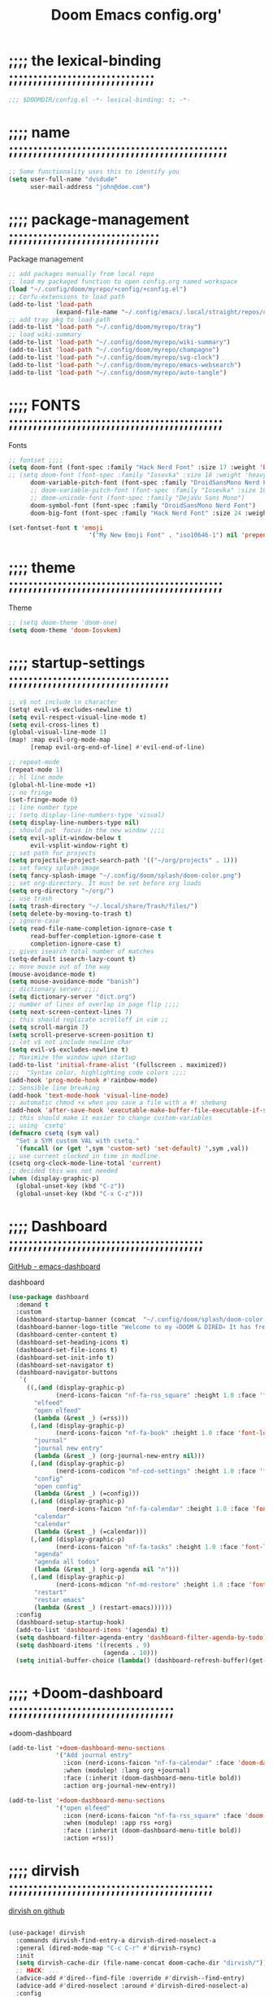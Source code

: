 #+title:          Doom Emacs config.org'
:PROPERTIES:
:created: 2021-12-27
#+AUTHOR: dvsdude
#+startup: overview noindent
#+ARCHIVE: ~/org/wiki/config-change-log__archive.org::** blocks removed
:END:

    #+begin_export ascii
    ==================================================================================
    #     .___                  .___          .___    "Welcome to my ☠DOOM n'DIRE!☠
    #   __| _/___  __ ______  __| _/__ __   __| _/ ____
    #  / __ | \  \/ //  ___/ / __ ||  |  \ / __ |_/ __ \   tis the only thing
    # / /_/ |  \   / \___ \ / /_/ ||  |  // /_/ |\  ___/   that fills the desire..🔥"
    # \____ |   \_/ /____  >\____ ||____/ \____ | \___  >
    #      \/            \/      \/            \/     \/
    #  ☠A DASTARDLY DVS DOOM CONFIG☠
    ==================================================================================
    #+end_export

* ;;;; the lexical-binding ;;;;;;;;;;;;;;;;;;;;;;;;;;;;;;

#+begin_src emacs-lisp
;;; $DOOMDIR/config.el -*- lexical-binding: t; -*-
#+end_src

* ;;;; name ;;;;;;;;;;;;;;;;;;;;;;;;;;;;;;;;;;;;;;;;;;;;;

#+begin_src emacs-lisp
;; Some functionality uses this to identify you
(setq user-full-name "dvsdude"
      user-mail-address "john@doe.com")
#+end_src

* ;;;; package-management ;;;;;;;;;;;;;;;;;;;;;;;;;;;;;;;

Package management
#+begin_src emacs-lisp
;; add packages manually from local repo
;; load my packaged function to open config.org named workspace
(load "~/.config/doom/myrepo/+config/+config.el")
;; Corfu-extensions to load path
(add-to-list 'load-path
             (expand-file-name "~/.config/emacs/.local/straight/repos/corfu/extensions"))
;; add tray pkg to load-path
(add-to-list 'load-path "~/.config/doom/myrepo/tray")
;; load wiki-summary
(add-to-list 'load-path "~/.config/doom/myrepo/wiki-summary")
(add-to-list 'load-path "~/.config/doom/myrepo/champagne")
(add-to-list 'load-path "~/.config/doom/myrepo/svg-clock")
(add-to-list 'load-path "~/.config/doom/myrepo/emacs-websearch")
(add-to-list 'load-path "~/.config/doom/myrepo/auto-tangle")
#+end_src

* ;;;; FONTS ;;;;;;;;;;;;;;;;;;;;;;;;;;;;;;;;;;;;;;;;;;;;

Fonts
#+begin_src emacs-lisp
;; fontset ;;;;
(setq doom-font (font-spec :family "Hack Nerd Font" :size 17 :weight 'bold)
;; (setq doom-font (font-spec :family "Iosevka" :size 18 :weight 'heavy)
      doom-variable-pitch-font (font-spec :family "DroidSansMono Nerd Font" :size 17)
      ;; doom-variable-pitch-font (font-spec :family "Iosevka" :size 18)
      ;; doom-unicode-font (font-spec :family "DejaVu Sans Mono")
      doom-symbol-font (font-spec :family "DroidSansMono Nerd Font")
      doom-big-font (font-spec :family "Hack Nerd Font" :size 24 :weight 'bold))

(set-fontset-font t 'emoji
                      '("My New Emoji Font" . "iso10646-1") nil 'prepend)

#+end_src

* ;;;; theme ;;;;;;;;;;;;;;;;;;;;;;;;;;;;;;;;;;;;;;;;;;;;

Theme
#+begin_src emacs-lisp
;; (setq doom-theme 'doom-one)
(setq doom-theme 'doom-Iosvkem)
#+end_src

* ;;;; startup-settings ;;;;;;;;;;;;;;;;;;;;;;;;;;;;;;;;;

#+begin_src emacs-lisp
;; v$ not include \n character
(setq! evil-v$-excludes-newline t)
(setq evil-respect-visual-line-mode t)
(setq evil-cross-lines t)
(global-visual-line-mode 1)
(map! :map evil-org-mode-map
      [remap evil-org-end-of-line] #'evil-end-of-line)

;; repeat-mode
(repeat-mode 1)
;; hl line mode
(global-hl-line-mode +1)
;; no fringe
(set-fringe-mode 0)
;; line number type
;; (setq display-line-numbers-type 'visual)
(setq display-line-numbers-type nil)
;; should put  focus in the new window ;;;;
(setq evil-split-window-below t
      evil-vsplit-window-right t)
;; set path for projects
(setq projectile-project-search-path '(("~/org/projects" . 1)))
;; set fancy splash-image
(setq fancy-splash-image "~/.config/doom/splash/doom-color.png")
;; set org-directory. It must be set before org loads
(setq org-directory "~/org/")
;; use trash
(setq trash-directory "~/.local/share/Trash/files/")
(setq delete-by-moving-to-trash t)
;; ignore-case
(setq read-file-name-completion-ignore-case t
      read-buffer-completion-ignore-case t
      completion-ignore-case t)
;; gives isearch total number of matches
(setq-default isearch-lazy-count t)
;; move mouse out of the way
(mouse-avoidance-mode t)
(setq mouse-avoidance-mode "banish")
;; dictionary server ;;;;
(setq dictionary-server "dict.org")
;; number of lines of overlap in page flip ;;;;
(setq next-screen-context-lines 7)
;; this should replicate scrolloff in vim ;;
(setq scroll-margin 7)
(setq scroll-preserve-screen-position t)
;; let v$ not include newline char
(setq evil-v$-excludes-newline t)
;; Maximize the window upon startup
(add-to-list 'initial-frame-alist '(fullscreen . maximized))
;;;  "Syntax color, highlighting code colors ;;;;
(add-hook 'prog-mode-hook #'rainbow-mode)
;; Sensible line breaking
(add-hook 'text-mode-hook 'visual-line-mode)
;; automatic chmod +x when you save a file with a #! shebang
(add-hook 'after-save-hook 'executable-make-buffer-file-executable-if-script-p)
;; this should make it easier to change custom-variables
;; using `csetq'
(defmacro csetq (sym val)
  "Set a SYM custom VAL with csetq."
  `(funcall (or (get ',sym 'custom-set) 'set-default) ',sym ,val))
;; use current clocked in time in modline.
(csetq org-clock-mode-line-total 'current)
;; decided this was not needed
(when (display-graphic-p)
  (global-unset-key (kbd "C-z"))
  (global-unset-key (kbd "C-x C-z")))

#+end_src

* ;;;; Dashboard ;;;;;;;;;;;;;;;;;;;;;;;;;;;;;;;;;;;;;;;;

[[https://github.com/emacs-dashboard/emacs-dashboard][GitHub - emacs-dashboard]]

dashboard
#+begin_src emacs-lisp
(use-package dashboard
  :demand t
  :custom
  (dashboard-startup-banner (concat  "~/.config/doom/splash/doom-color.png"))
  (dashboard-banner-logo-title "Welcome to my 💀DOOM & DIRED💀 It has freed me from all that I desired.🔥")
  (dashboard-center-content t)
  (dashboard-set-heading-icons t)
  (dashboard-set-file-icons t)
  (dashboard-set-init-info t)
  (dashboard-set-navigator t)
  (dashboard-navigator-buttons
   `(
     ((,(and (display-graphic-p)
             (nerd-icons-faicon "nf-fa-rss_square" :height 1.0 :face 'font-lock-keyword-face))
       "elfeed"
       "open elfeed"
       (lambda (&rest _) (=rss)))
      (,(and (display-graphic-p)
             (nerd-icons-faicon "nf-fa-book" :height 1.0 :face 'font-lock-keyword-face))
       "journal"
       "journal new entry"
       (lambda (&rest _) (org-journal-new-entry nil)))
      (,(and (display-graphic-p)
             (nerd-icons-codicon "nf-cod-settings" :height 1.0 :face 'font-lock-keyword-face))
       "config"
       "open config"
       (lambda (&rest _) (=config)))
      (,(and (display-graphic-p)
             (nerd-icons-faicon "nf-fa-calendar" :height 1.0 :face 'font-lock-keyword-face))
       "calendar"
       "calendar"
       (lambda (&rest _) (=calendar)))
      (,(and (display-graphic-p)
             (nerd-icons-faicon "nf-fa-tasks" :height 1.0 :face 'font-lock-keyword-face))
       "agenda"
       "agenda all todos"
       (lambda (&rest _) (org-agenda nil "n")))
      (,(and (display-graphic-p)
             (nerd-icons-mdicon "nf-md-restore" :height 1.0 :face 'font-lock-keyword-face))
       "restart"
       "restar emacs"
       (lambda (&rest _) (restart-emacs))))))
  :config
  (dashboard-setup-startup-hook)
  (add-to-list 'dashboard-items '(agenda) t)
  (setq dashboard-filter-agenda-entry 'dashboard-filter-agenda-by-todo)
  (setq dashboard-items '((recents . 9)
                          (agenda . 10)))
  (setq initial-buffer-choice (lambda() (dashboard-refresh-buffer)(get-buffer "*dashboard*"))))

#+end_src

* ;;;; +Doom-dashboard ;;;;;;;;;;;;;;;;;;;;;;;;;;;;;;;;;;

+doom-dashboard
#+begin_src emacs-lisp
(add-to-list '+doom-dashboard-menu-sections
             '("Add journal entry"
               :icon (nerd-icons-faicon "nf-fa-calendar" :face 'doom-dashboard-menu-title)
               :when (modulep! :lang org +journal)
               :face (:inherit (doom-dashboard-menu-title bold))
               :action org-journal-new-entry))

(add-to-list '+doom-dashboard-menu-sections
             '("open elfeed"
               :icon (nerd-icons-faicon "nf-fa-rss_square" :face 'doom-dashboard-menu-title)
               :when (modulep! :app rss +org)
               :face (:inherit (doom-dashboard-menu-title bold))
               :action =rss))

#+end_src
* ;;;; dirvish ;;;;;;;;;;;;;;;;;;;;;;;;;;;;;;;;;;;;;;;;;;

[[https://github.com/alexluigit/dirvish][dirvish on github]]

#+begin_src emacs-lisp

(use-package! dirvish
  :commands dirvish-find-entry-a dirvish-dired-noselect-a
  :general (dired-mode-map "C-c C-r" #'dirvish-rsync)
  :init
  (setq dirvish-cache-dir (file-name-concat doom-cache-dir "dirvish/"))
  ;; HACK: ...
  (advice-add #'dired--find-file :override #'dirvish--find-entry)
  (advice-add #'dired-noselect :around #'dirvish-dired-noselect-a)
  :config
  (dirvish-override-dired-mode)
  (set-popup-rule! "^ ?\\*\\(?:[Dd]irvish\\|SIDE :: \\).*" :ignore t)

  ;; Fixes #8038. This setting is for folks who expect to be able to switch back
  ;; to dired buffers where the file is opened from.  In other cases, don't
  ;; recycle sessions. We don't want leftover buffers lying around, especially
  ;; if users are reconfiguring Dirvish or trying to recover from an error. It's
  ;; too easy to accidentally break Dirvish (e.g. by focusing the header window)
  ;; at the moment.  Starting from scratch isn't even that expensive, anyway.
  (setq dirvish-reuse-session 'open)

  (if (modulep! +dirvish)
      (setq dirvish-attributes '(file-size)
            dirvish-mode-line-format
            '(:left (sort file-time symlink) :right (omit yank index)))
    (setq dirvish-attributes '(file-size nerd-icons)
          dirvish-use-header-line nil
          dirvish-use-mode-line nil))

  ;; Match the height of `doom-modeline', if it's being used.
  ;; TODO: Make this respect user changes to these variables.
  (when (modulep! :ui modeline)
    (add-hook! 'dired-mode-hook
      (defun +dired-update-mode-line-height-h ()
        (when-let (height (bound-and-true-p doom-modeline-height))
          (setq dirvish-mode-line-height height
                dirvish-header-line-height height)))))

  (when (modulep! :ui vc-gutter)
    ;; The vc-gutter module uses `diff-hl-dired-mode' + `diff-hl-margin-mode'
    ;; for diffs in dirvish buffers. `vc-state' uses overlays, so they won't be
    ;; visible in the terminal.
    (when (or (daemonp) (display-graphic-p))
      (push 'vc-state dirvish-attributes)))

  (when (modulep! +icons)
    (setq dirvish-subtree-always-show-state t)
    (cl-callf append dirvish-attributes '(nerd-icons subtree-state)))

  (setq dirvish-hide-details '(dired dirvish dirvish-side)
        dirvish-hide-cursor '(dirvish dirvish-side))

  (when (modulep! :ui tabs)
    (after! centaur-tabs
      (add-hook 'dired-mode-hook #'centaur-tabs-local-mode)
      (add-hook 'dirvish-directory-view-mode-hook #'centaur-tabs-local-mode)))

  ;; TODO: Needs more polished keybinds for non-Evil users
  (map! :map dirvish-mode-map
        :n  "?"   #'dirvish-dispatch
        :n  "q"   #'dirvish-quit
        :n  "b"   #'dirvish-quick-access
        :ng "f"   #'dirvish-file-info-menu
        :n  "p"   #'dirvish-yank
        :ng "S"   #'dirvish-quicksort
        :n  "F"   #'dirvish-layout-toggle
        :n  "z"   #'dirvish-history-jump
        :n  "gh"  #'dirvish-subtree-up
        :n  "gl"  #'dirvish-subtree-toggle
        :n  "h"   #'dired-up-directory
        :n  "l"   #'dired-find-file
        :gm [left]  #'dired-up-directory
        :gm [right] #'dired-find-file
        :m  "[h"  #'dirvish-history-go-backward
        :m  "]h"  #'dirvish-history-go-forward
        :m  "[e"  #'dirvish-emerge-next-group
        :m  "]e"  #'dirvish-emerge-previous-group
        :n  "TAB" #'dirvish-subtree-toggle
        :ng "M-b" #'dirvish-history-go-backward
        :ng "M-f" #'dirvish-history-go-forward
        :ng "M-n" #'dirvish-narrow
        :ng "M-m" #'dirvish-mark-menu
        :ng "M-s" #'dirvish-setup-menu
        :ng "M-e" #'dirvish-emerge-menu
        (:prefix ("y" . "yank")
         :n "l"   #'dirvish-copy-file-true-path
         :n "n"   #'dirvish-copy-file-name
         :n "p"   #'dirvish-copy-file-path
         :n "r"   #'dirvish-copy-remote-path
         :n "y"   #'dired-do-copy)
        (:prefix ("s" . "symlinks")
         :n "s"   #'dirvish-symlink
         :n "S"   #'dirvish-relative-symlink
         :n "h"   #'dirvish-hardlink))

  ;; HACK: Kill Dirvish session before switching projects/workspaces, otherwise
  ;;   it errors out on trying to delete/change dedicated windows.
  (add-hook! '(persp-before-kill-functions
               persp-before-switch-functions
               projectile-before-switch-project-hook)
    (defun +dired--cleanup-dirvish-h (&rest _)
      (when-let ((dv (cl-loop for w in (window-list)
                              if (window-dedicated-p w)
                              if (with-current-buffer (window-buffer w) (dirvish-curr))
                              return it)))
        (let (dirvish-reuse-session)
          (with-selected-window (dv-root-window dv)
            (dirvish-quit)))))))
#+end_src
* ;;;; dired ;;;;;;;;;;;;;;;;;;;;;;;;;;;;;;;;;;;;;;;;;;;;

dired
#+begin_src emacs-lisp
;; use open window for default target
(setq dired-dwim-target t)
(setq dired-hide-details-mode 1)

;; this needed to use arrow-keys with dired-preview
(define-key! dired-mode-map
  ;; Evil remaps
  [remap evil-next-line]     #'dired-next-line
  [remap evil-previous-line] #'dired-previous-line)
#+end_src

** ;;;; dired-preview ;;;;;;;;;;;;;;;;;;;;;;;;;;;;;;;;;;;

[[https://github.com/protesilaos/dired-preview][Dired-Preview on github]]

#+begin_src emacs-lisp

(use-package! dired-preview
  :after dired
  :config
  (setq dired-preview-ignored-extensions-regexp
        (concat "\\."
                "\\(gz\\|"
                "zst\\|"
                "tar\\|"
                "xz\\|"
                "rar\\|"
                "zip\\|"
                "iso\\|"
                "epub"
                "\\)")))

(map! :map dired-mode-map
      :leader
      :prefix "t"
      :desc "dired preview mode"
      :n "p" 'dired-preview-mode)
#+end_src
** ;;;; ready-player ;;;;;;;;;;;;;;;;;;;;;;;;;;;;;;;;;;;;

[[https://github.com/xenodium/ready-player][ready-playeron github]]

#+begin_src emacs-lisp
(use-package! ready-player
  :after dired
  :config
  (ready-player-mode +1))

#+end_src
** ;;;; dired-open ;;;;;;;;;;;;;;;;;;;;;;;;;;;;;;;;;;;;;;

#+begin_src emacs-lisp
(after! dired
  (use-package! dired-open
    :config
    (setq dired-open-extensions '(("mkv" . "mpv")
                                  ("mp4" . "mpv")
                                  ("pdf" . "evince")
                                  ("webm" . "mpv")))))
#+end_src

* ;;;; org-settings ;;;;;;;;;;;;;;;;;;;;;;;;;;;;;;;;;;;;;

[[https://orgmode.org/org.html][The Org Manual]]

org-settings
#+begin_src emacs-lisp
;; default file for notes
(setq org-default-notes-file (concat org-directory "notes.org"))
;; set future deadlines to not show
(setq org-agenda-show-future-repeats nil)
;; default diary files
;; (setq org-agenda-diary-file "~/org/notable-dates.org")
;; (setq diary-file "~/.config/doom/diary")

;; set org-todo-keywords
(after! org
  (setq org-todo-keywords
        '((sequence "TODO(t)" "PROJ(p)" "NOTE(r)" "STRT(s)" "WAIT(w)" "HOLD(h)" "IDEA(i)" "|" "DONE(d)" "KILL(k)" "DRIL(l)")
          (sequence "[ ](T)" "[-](S)" "[?](W)" "|" "[X](D)")
          (sequence "|" "OKAY(o)" "YES(y)" "NO(n)"))))

;; org-refile
(setq org-refile-targets '((nil :maxlevel . 2) (org-agenda-files :maxlevel . 2)))
(setq org-outline-path-complete-in-steps nil)         ;; Refile in a single go
(setq org-refile-use-outline-path 'file)              ;; this also set by vertico

;; org-src edit window  C-c ' or spc m '
(setq org-src-window-setup 'reorganize-frame)  ;; default

;; set org-id to a timestamp instead of uuid
(setq org-id-method 'ts)

;; set one location for archives
(setq org-archive-location "~/org/archive.org::* From %s")

;; resume clock when clocking into task with open clock.
(setq org-clock-in-resume t)
#+end_src

* ;;;; org-appearance ;;;;;;;;;;;;;;;;;;;;;;;;;;;;;;;;;;;

org-appearance
#+begin_src emacs-lisp

(with-eval-after-load 'org (global-org-modern-mode))
(after! org
  (setq org-modern-star '("◉" "○" "◈" "◇" "✳")
        org-modern-hide-stars 'leading ;; can be nil,t,leading
        org-modern-todo nil
        org-modern-progress nil
        org-modern-tag nil))

(after! org
  (setq org-agenda-include-diary t
        org-agenda-timegrid-use-ampm 1
        org-startup-indented t
        org-pretty-entities t
        org-hide-emphasis-markers t
        org-startup-with-inline-images t
        org-image-actual-width '(300)))

;; un-hide emphasis-markers when under point ;;;;
(add-hook 'org-mode-hook 'org-appear-mode)
(add-hook 'org-mode-hook 'variable-pitch-mode)

;; set font size for headers ;;
(after! org
  (custom-set-faces
   '(org-level-1 ((t (:inherit outline-1 :height 1.4))))
   '(org-level-2 ((t (:inherit outline-2 :height 1.1))))
   '(org-level-3 ((t (:inherit outline-3 :height 1.0))))
   '(org-level-4 ((t (:inherit outline-4 :height 1.0))))
   '(org-level-5 ((t (:inherit outline-5 :height 1.0))))
   '(org-document-title ((t (:height 1.7 :underline t))))
   ))

;; set `color' of emphasis types ;;;;
(after! org
  (setq org-emphasis-alist
        '(("*" my-org-emphasis-bold)
          ("/" italic)
          ("_" underline)
          ("=" org-verbatim verbatim)
          ("~" org-code verbatim)
          ("+" (:strike-through t)))))

(defface my-org-emphasis-bold
  '((default :inherit bold)
    (((class color) (min-colors 88) (background light))
     :foreground "#a60000")
    (((class color) (min-colors 88) (background dark))
     :foreground "#ff8059"))
  "My bold emphasis for Org."
  :group 'custom-faces)

(defface my-org-emphasis-italic
  '((default :inherit italic)
    (((class color) (min-colors 88) (background light))
     :foreground "#005e00")
    (((class color) (min-colors 88) (background dark))
     :foreground "#44bc44"))
  "My italic emphasis for Org."
  :group 'custom-faces)

(defface my-org-emphasis-underline
  '((default :inherit underline)
    (((class color) (min-colors 88) (background light))
     :foreground "#813e00")
    (((class color) (min-colors 88) (background dark))
     :foreground "#d0bc00"))
  "My underline emphasis for Org."
  :group 'custom-faces)

(defface my-org-emphasis-strike-through
  '((((class color) (min-colors 88) (background light))
     :strike-through "#972500" :foreground "#505050")
    (((class color) (min-colors 88) (background dark))
     :strike-through "#ef8b50" :foreground "#a8a8a8"))
  "My strike-through emphasis for Org."
  :group 'custom-faces)
#+end_src

* ;;;; org-capture ;;;;;;;;;;;;;;;;;;;;;;;;;;;;;;;;;;;;;;

org-capture
#+begin_src emacs-lisp

(after! org (load! "myrepo/capture-templates/capture-templates.el"))
(add-hook 'org-mode-hook #'set-org-capture-templates)
#+end_src

* ;;;; org-journal ;;;;;;;;;;;;;;;;;;;;;;;;;;;;;;;;;;;;;;

org-journal
#+begin_src emacs-lisp

(setq org-journal-file-type 'daily)
(setq org-journal-date-format "%A, %d %B %Y")
;; (setq org-journal-enable-agenda-integration t)
(add-hook 'org-journal-mode-hook #'my/org-journal-mode-hook)

;; function needed to make an org-capture-template for org-journal
(defun org-journal-find-location ()
  (org-journal-new-entry t)
  (unless (eq org-journal-file-type 'daily)
    (org-narrow-to-subtree))
  (goto-char (point-max)))

(defvar org-journal--date-location-scheduled-time nil)
;; function to schedule things using capture templates
(defun org-journal-date-location (&optional scheduled-time)
  (let ((scheduled-time (or scheduled-time (org-read-date nil nil nil "Date:"))))
    (setq org-journal--date-location-scheduled-time scheduled-time)
    (org-journal-new-entry t (org-time-string-to-time scheduled-time))
    (unless (eq org-journal-file-type 'daily)
      (org-narrow-to-subtree))
    (goto-char (point-max))))

(defun my/org-journal-mode-hook ()
    "Hooks for org-journal-mode."
  (flyspell-mode)
  (auto-fill-mode)
  (doom-disable-line-numbers-h)
  (buffer-disable-undo)
  (turn-on-visual-line-mode)
  (+zen/toggle))

;; ;; save and exit journal easily
(map! :after org
      :map org-journal-mode-map
      :desc "save and kill journal"
      :ni "C-q" #'doom/save-and-kill-buffer)
#+end_src
* ;;;; org-pkgs ;;;;;;;;;;;;;;;;;;;;;;;;;;;;;;;;;;;;;;;;;

org-pks
** ;;;; org-download ;;;;;;;;;;;;;;;;;;;;;;;;;;;;;;;;;;;;;;;

- to paste from clipboard use ~org-download-clipboard~

org-download
#+begin_src emacs-lisp
(after! org
  (use-package! org-download
    :defer 15
    :config
    (setq-default org-download-image-dir "~/org/wiki/note-images")
    (setq org-download-heading-lvl nil)
    (add-hook 'dired-mode-hook 'org-download-enable)))
#+end_src
** ;;;; org-rich-yank ;;;;;;;;;;;;;;;;;;;;;;;;;;;;;;;;;;;;;;

way of pasting that automatically surrounds the snippet in blocks,
marked with the major mode of where the code came from, and adds a
link to the source file after the block.
- first select code, yank, then use org-rich-yank to paste in org file.
[[file:~/.config/emacs/.local/straight/repos/org-rich-yank/README.org][org-rich-yank]]
[[https://github.com/unhammer/org-rich-yank][org-rich-yank on github]]
org-rich-yank
#+BEGIN_SRC emacs-lisp
(after! org
  (use-package org-rich-yank
    :demand t
    :bind (:map org-mode-map
                ("M-p" . org-rich-yank))))
#+END_SRC

** ;;;; org-ros ;;;;;;;;;;;;;;;;;;;;;;;;;;;;;;;;;;;;;;;;;;;;

#+begin_src emacs-lisp
;; copy and paste images into an org-file
(after! org
  (use-package! org-ros
    :defer t))
#+end_src
** ;;;; org-tempo ;;;;;;;;;;;;;;;;;;;;;;;;;;;;;;;;;;;;;;;;;;

#+begin_src emacs-lisp
;; org insert structural template (C-c C-,) menu for adding code blocks
(after! org
  (use-package! org-tempo
    :config
    (add-to-list 'org-structure-template-alist '("el" . "src emacs-lisp"))))
#+end_src
** ;;;; org-web-tools ;;;;;;;;;;;;;;;;;;;;;;;;;;;;;;;;;;;;;;

[[https://github.com/alphapapa/org-web-tools][org-web-tools on github]]

#+begin_src emacs-lisp
(require 'org-web-tools)
;; use to download webpage text content
;; (use-package! org-web-tools)

#+end_src

* ;;;; calendar ;;;;;;;;;;;;;;;;;;;;;;;;;;;;;;;;;;;;;;;;;

calendar
#+begin_src emacs-lisp
(setq +calendar-open-function #'+calendar/my-open-calendar)

;;;###autoload
(defun +calendar/my-open-calendar ()
  "change calendar sources"
  (interactive)
  (cfw:open-calendar-buffer
   ;; :custom-map cfw:my-cal-map
   :contents-sources
   (list
    (cfw:org-create-source "Green")  ; org-agenda source
    (cfw:org-create-file-source "cal" "~/org/notable-dates.org" "Cyan")  ; other org source
    (cfw:cal-create-source "Orange") ; diary source
    ;; (cfw:ical-create-source "Moon" "~/moon.ics" "Gray")  ; ICS source1
    )))

;; change calendar sources
;; By defining your own calendar commands, you can control what sources to pull
;; calendar data from:
;; example in ~/.config/emacs/modules/app/calendar/README.org

#+end_src

* ;;;; spell ;;;;;;;;;;;;;;;;;;;;;;;;;;;;;;;;;;;;;;;;;;;;
[[https://www.gnu.org/software/emacs/manual/html_node/emacs/Spelling.html][Spelling (GNU Emacs Manual)]]
[[https://github.com/d12frosted/flyspell-correct][GitHub - flyspell-correct]]

|---------------------------+-------|
| go-to-next-error          | C-,   |
| auto-correct-word         | C-.   |
| correct-wrapper           | C-;   |
| auto-correct-word         | C-M-i |
| correct-word-before-point | C-c $ |
| correct-word-before-point | z =   |
| add word                  | z g   |
| remove word               | z w   |
|---------------------------+-------|

fly-spell
#+begin_src emacs-lisp
;; remap
(define-key! [remap flyspell-auto-correct-previous-word] #'flyspell-correct-wrapper)

(setq flyspell-persistent-highlight nil)

(setq flyspell-issue-message-flag nil)

(setq ispell-personal-dictionary "/home/dvsdude/.aspell.en_CA.pws")
(setq ispell-program-name "aspell")
#+end_src

* ;;;; evil-surround ;;;;;;;;;;;;;;;;;;;;;;;;;;;;;;;;;;;;

[[https://github.com/emacs-evil/evil-surround][GitHub - emacs-evil/evil-surround]]
[[https://github.com/emacs-evil/evil-surround#usage][usage]]

#+begin_src emacs-lisp
;; this is grabbed from Dooms config
(use-package! evil-surround
  :commands (global-evil-surround-mode
             evil-surround-edit
             evil-Surround-edit
             evil-surround-region)
  :config (global-evil-surround-mode 1))

(add-hook 'org-mode-hook #'embrace-org-mode-hook)

(map! :prefix "C-c"
      :desc "evil-embrace-dispatch"
      :n "e" #'embrace-commander)
#+end_src

* ;;;; evil-snipe ;;;;;;;;;;;;;;;;;;;;;;;;;;;;;;;;;;;;;;;

evil snipe
#+begin_src emacs-lisp
;; Using Doom config
(use-package! evil-snipe
  :commands evil-snipe-local-mode evil-snipe-override-local-mode
  :hook (doom-first-input . evil-snipe-override-mode)
  :hook (doom-first-input . evil-snipe-mode)
  :init
  (setq evil-snipe-smart-case t
        evil-snipe-scope 'line
        evil-snipe-repeat-scope 'visible
        evil-snipe-char-fold t))
(evil-snipe-mode t)
(evil-snipe-override-mode 1)

;; evil-snipe
 (map! :after evil-snipe
       :map evil-snipe-parent-transient-map
       "C-;" (cmd! (require 'evil-easymotion)
                   (call-interactively
                    (evilem-create #'evil-snipe-repeat
                                   :bind ((evil-snipe-scope 'whole-buffer)
                                          (evil-snipe-enable-highlight)
                                          (evil-snipe-enable-incremental-highlight))))))
(push '(?\[ "[[{(]") evil-snipe-aliases)
(add-hook 'magit-mode-hook 'turn-off-evil-snipe-override-mode)

#+end_src

* ;;;; evil-easymotion/avy ;;;;;;;;;;;;;;;;;;;;;;;;;;;;;;

#+begin_src emacs-lisp

;; evil-easymotion
(map! (:after evil-easymotion
       :m "gs" evilem-map
       (:map evilem-map
        "a" (evilem-create #'evil-forward-arg)
        "A" (evilem-create #'evil-backward-arg)
        "s" #'evil-avy-goto-char-2
        "SPC" (cmd! (let ((current-prefix-arg t)) (evil-avy-goto-char-timer)))
        "/" #'evil-avy-goto-char-timer)))

(map! :leader
      :prefix "s"
      :desc "avy goto char timer"
      :n "a" #'evil-avy-goto-char-timer)

(map! :leader
      :prefix "j"
      :desc "avy goto next line"
      :n "j" #'evilem-motion-next-line)
(map! :leader
      :prefix "k"
      :desc "avy goto prev line"
      :n "k" #'evilem-motion-previous-line)
(setq avy-timeout-seconds 1.0) ;;default 0.5
(setq avy-single-candidate-jump t)

#+end_src
* ;;;; Doom-vertico ;;;; mod-config ;;;;;;;;;;;;;;;;;;;;;

[[https://github.com/minad/vertico][GitHub -vertico ]]

|-------------------+--------------------------------------------------------------|
| Keybind           | Description                                                  |
|-------------------+--------------------------------------------------------------|
| [[kbd:][C-k]]               | (evil) Go to previous candidate                              |
| [[kbd:][C-j]]               | (evil) Go to next candidate                                  |
| [[kbd:][C-M-k]]             | (evil) Go to previous group                                  |
| [[kbd:][C-M-j]]             | (evil) Go to next group                                      |
| [[kbd:][C-;]] or [[kbd:][<leader> a]] | Open an ~embark-act~ menu to chose a useful action             |
| [[kbd:][C-c C-;]]           | export the current candidate list to a buffer                |
| [[kbd:][C-c C-l]]           | ~embark-collect~ the current candidate list (collect verbatim) |
| [[kbd:][C-SPC]]             | Preview the current candidate                                |
|-------------------+--------------------------------------------------------------|

Vertico
#+begin_src emacs-lisp :tangle no

(use-package! vertico
  :hook (doom-first-input . vertico-mode)
  :init
  (defadvice! +vertico-crm-indicator-a (args)
    :filter-args #'completing-read-multiple
    (cons (format "[CRM%s] %s"
                  (replace-regexp-in-string
                   "\\`\\[.*?]\\*\\|\\[.*?]\\*\\'" ""
                   crm-separator)
                  (car args))
          (cdr args)))
  :config
  (setq vertico-resize nil
        vertico-count 17
        vertico-cycle t)
  (setq-default completion-in-region-function
                (lambda (&rest args)
                  (apply (if vertico-mode
                             #'consult-completion-in-region
                           #'completion--in-region)
                         args)))

  (map! :when (modulep! :editor evil +everywhere)
        :map vertico-map
        "M-RET" #'vertico-exit-input
        "C-SPC" #'+vertico/embark-preview
        "C-j"   #'vertico-next
        "C-M-j" #'vertico-next-group
        "C-k"   #'vertico-previous
        "C-M-k" #'vertico-previous-group
        "C-h" (cmds! (eq 'file (vertico--metadata-get 'category)) #'vertico-directory-up)
        "C-l" (cmds! (eq 'file (vertico--metadata-get 'category)) #'+vertico/enter-or-preview))

  ;; Cleans up path when moving directories with shadowed paths syntax, e.g.
  ;; cleans ~/foo/bar/// to /, and ~/foo/bar/~/ to ~/.
  (add-hook 'rfn-eshadow-update-overlay-hook #'vertico-directory-tidy)
  (add-hook 'minibuffer-setup-hook #'vertico-repeat-save)
  (map! :map vertico-map "DEL" #'vertico-directory-delete-char)

  ;; These commands are problematic and automatically show the *Completions* buffer
  (advice-add #'tmm-add-prompt :after #'minibuffer-hide-completions)
  (defadvice! +vertico--suppress-completion-help-a (fn &rest args)
    :around #'ffap-menu-ask
    (letf! ((#'minibuffer-completion-help #'ignore))
      (apply fn args))))


(use-package! orderless
  :after-call doom-first-input-hook
  :config
  (defadvice! +vertico--company-capf--candidates-a (fn &rest args)
    "Highlight company matches correctly, and try default completion styles before
orderless."
    :around #'company-capf--candidates
    (let ((orderless-match-faces [completions-common-part])
          (completion-styles +vertico-company-completion-styles))
      (apply fn args)))

  (defun +vertico-orderless-dispatch (pattern _index _total)
    (cond
     ;; Ensure $ works with Consult commands, which add disambiguation suffixes
     ((string-suffix-p "$" pattern)
      `(orderless-regexp . ,(concat (substring pattern 0 -1) "[\x200000-\x300000]*$")))
     ;; Ignore single !
     ((string= "!" pattern) `(orderless-literal . ""))
     ;; Without literal
     ((string-prefix-p "!" pattern) `(orderless-without-literal . ,(substring pattern 1)))
     ;; Character folding
     ((string-prefix-p "%" pattern) `(char-fold-to-regexp . ,(substring pattern 1)))
     ((string-suffix-p "%" pattern) `(char-fold-to-regexp . ,(substring pattern 0 -1)))
     ;; Initialism matching
     ((string-prefix-p "`" pattern) `(orderless-initialism . ,(substring pattern 1)))
     ((string-suffix-p "`" pattern) `(orderless-initialism . ,(substring pattern 0 -1)))
     ;; Literal matching
     ((string-prefix-p "=" pattern) `(orderless-literal . ,(substring pattern 1)))
     ((string-suffix-p "=" pattern) `(orderless-literal . ,(substring pattern 0 -1)))
     ;; Flex matching
     ((string-prefix-p "~" pattern) `(orderless-flex . ,(substring pattern 1)))
     ((string-suffix-p "~" pattern) `(orderless-flex . ,(substring pattern 0 -1)))))
  (add-to-list
   'completion-styles-alist
   '(+vertico-basic-remote
     +vertico-basic-remote-try-completion
     +vertico-basic-remote-all-completions
     "Use basic completion on remote files only"))
  (setq completion-styles '(orderless basic)
        completion-category-defaults nil
        ;; note that despite override in the name orderless can still be used in
        ;; find-file etc.
        completion-category-overrides '((file (styles +vertico-basic-remote orderless partial-completion)))
        orderless-style-dispatchers '(+vertico-orderless-dispatch)
        orderless-component-separator "[ &]")
  ;; ...otherwise find-file gets different highlighting than other commands
  (set-face-attribute 'completions-first-difference nil :inherit nil))

(defvar +vertico-company-completion-styles '(basic partial-completion orderless)
  "Completion styles for company to use.

The completion/vertico module uses the orderless completion style by default,
but this returns too broad a candidate set for company completion. This variable
overrides `completion-styles' during company completion sessions.")

(defvar +vertico-consult-fd-args nil
  "Shell command and arguments the vertico module uses for fd.")

#+end_src
* ;;;; Corfu ;;;;;;;;;;;;;;;;;;;;;;;;;;;;;;;;;;;;;;;;;;;;

[[https://github.com/minad/corfu][GitHub -corfu ]]

** ;;;; autoloads-settings ;;;;;;;;;;;;;;;;;;;;;;;;;;;;;;;;

#+begin_src emacs-lisp
;;;###autoload
(defun +corfu-smart-sep-toggle-escape ()
  "Insert `corfu-separator' or toggle escape if it's already there."
  (interactive)
  (cond ((and (char-equal (char-before) corfu-separator)
              (char-equal (char-before (1- (point))) ?\\))
         (save-excursion (delete-char -2)))
        ((char-equal (char-before) corfu-separator)
         (save-excursion (backward-char 1)
                         (insert-char ?\\)))
        (t (call-interactively #'corfu-insert-separator))))

;;;###autoload
(defun +corfu/dabbrev-or-next (&optional arg)
  "Trigger corfu popup and select the first candidate.

Intended to mimic `evil-complete-next', unless the popup is already open."
  (interactive "p")
  (if corfu--candidates
      (corfu-next arg)
    (require 'cape)
    (let ((cape-dabbrev-check-other-buffers
           (bound-and-true-p evil-complete-all-buffers)))
      (cape-dabbrev t)
      (when (> corfu--total 0)
        (corfu--goto (or arg 0))))))

;;;###autoload
(defun +corfu/dabbrev-or-last (&optional arg)
  "Trigger corfu popup and select the first candidate.

Intended to mimic `evil-complete-previous', unless the popup is already open."
  (interactive "p")
  (if corfu--candidates
      (corfu-previous arg)
    (require 'cape)
    (let ((cape-dabbrev-check-other-buffers
           (bound-and-true-p evil-complete-all-buffers)))
      (cape-dabbrev t)
      (when (> corfu--total 0)
        (corfu--goto (- corfu--total (or arg 1)))))))

(defvar +corfu-want-ret-to-confirm t)
;;   "Configure how the user expects RET to behave.
;; Possible values are
;; - t (default) Insert candidate if one is selected, pass-through otherwise;
;; - `minibuffer' Insert candidate if one is selected, pass-through otherwise,
;;               and immediatelly exit if in the minibuffer;
;; - nil Pass-through without inserting."

(defvar +corfu-buffer-scanning-size-limit (* 1 1024 1024)) ;; 1 MB
;; "Size limit for a buffer to be scanned by `cape-dabbrev'."

(defvar +corfu-want-tab-prefer-expand-snippets nil)
;; "If non-nil, prefer expanding snippets over cycling candidates with
;; TAB."

(defvar +corfu-want-tab-prefer-navigating-snippets nil)
;; "If non-nil, prefer navigating snippets over cycling candidates with
;; TAB/S-TAB."

(defvar +corfu-want-tab-prefer-navigating-org-tables nil)
;; "If non-nil, prefer navigating org tables over cycling candidates with TAB/S-TAB."

(map! :after corfu
      :map corfu-map
      [remap corfu-insert-separator] #'+corfu/smart-sep-toggle-escape
      "C-S-s" #'+corfu/move-to-minibuffer
      "C-p" #'corfu-previous
      "C-n" #'corfu-next)

(map! :map corfu-map
      :gi [return] nil
      :gi "RET" nil
      "S-TAB" #'corfu-previous
      [backtab] #'corfu-previous
      :gi "TAB" #'corfu-next
      :gi "<tab>" #'corfu-next)
#+end_src

** ;;;; use-package settings ;;;;;;;;;;;;;;;;;;;;;;;;;;;;;;

#+begin_src emacs-lisp

(use-package! corfu
  :hook (doom-first-input . global-corfu-mode)
  :config
  (setq corfu-auto t
        corfu-auto-delay 0.18
        corfu-auto-prefix 3
        global-corfu-modes '((not help-mode
                              vterm-mode)t)
        corfu-cycle t
        corfu-preselect 'prompt
        corfu-count 6
        corfu-max-width 120
        corfu-on-exact-match nil
        corfu-quit-at-boundary 'separator
        corfu-quit-no-match corfu-quit-at-boundary
        tab-always-indent 'complete)
  (add-to-list 'completion-category-overrides `(lsp-capf (styles ,@completion-styles)))
  (add-to-list 'corfu-auto-commands #'lispy-colon)
  (add-to-list 'corfu-continue-commands #'+corfu-smart-sep-toggle-escape)
  (add-hook 'evil-insert-state-exit-hook #'corfu-quit))
#+end_src

** ;;;; orderless ;;;;;;;;;;;;;;;;;;;;;;;;;;;;;;;;;;;;;;;;;

#+begin_src emacs-lisp

;; Enable auto completion and configure quitting
(use-package! orderless
  :config
  (setq completion-styles '(orderless basic)
        completion-category-defaults nil
        completion-category-overrides '((file (styles orderless partial-completion)))
        orderless-component-separator #'orderless-escapable-split-on-space)
  (set-face-attribute 'completions-first-difference nil :inherit nil))
#+end_src

** ;;;; savehist ;;;;;;;;;;;;;;;;;;;;;;;;;;;;;;;;;;;;;;;;;;

#+begin_src emacs-lisp

;; Persist history over Emacs restarts. Vertico sorts by history position.
(use-package! savehist
  ;; persist variables across sessions
  :defer-incrementally custom
  :hook (doom-first-input . savehist-mode)
  :custom (savehist-file (concat doom-cache-dir "savehist"))
  :config
  (setq savehist-save-minibuffer-history t
        savehist-autosave-interval nil     ; save on kill only
        savehist-additional-variables
        '(kill-ring                        ; persist clipboard
          register-alist                   ; persist macros
          mark-ring global-mark-ring       ; persist marks
          search-ring regexp-search-ring)) ; persist searches
  (add-hook! 'savehist-save-hook
    (defun doom-savehist-unpropertize-variables-h ()
      "Remove text properties from `kill-ring' to reduce savehist cache size."
      (setq kill-ring
            (mapcar #'substring-no-properties
                    (cl-remove-if-not #'stringp kill-ring))
            register-alist
            (cl-loop for (reg . item) in register-alist
                     if (stringp item)
                     collect (cons reg (substring-no-properties item))
                     else collect (cons reg item))))
    (defun doom-savehist-remove-unprintable-registers-h ()
      (setq-local register-alist
                  (cl-remove-if-not #'savehist-printable register-alist)))))
#+end_src

** ;;;; corfu-history ;;;;;;;;;;;;;;;;;;;;;;;;;;;;;;;;;;;;;

#+begin_src emacs-lisp

;; corfu history
(use-package! corfu-history
  :hook ((corfu-mode . corfu-history-mode))
  :config
  (after! savehist (add-to-list 'savehist-additional-variables 'corfu-history)))
#+end_src

* ;;;; cape ;;;;;;;;;;;;;;;;;;;;;;;;;;;;;;;;;;;;;;;;;;;;;

[[https://github.com/minad/cape][github - cape]]

cape
#+begin_src emacs-lisp
(use-package! cape
  :defer t
  :init
  (add-hook! 'text-mode-hook
    (defun +corfu-add-cape-dict-h ()
      (add-hook 'completion-at-point-functions #'cape-dict -15 t)))
  (add-hook! 'prog-mode-hook
    (defun +corfu-add-cape-file-h ()
      (add-hook 'completion-at-point-functions #'cape-file -10 t)))
  (add-hook! '(org-mode-hook markdown-mode-hook)
    (defun +corfu-add-cape-elisp-block-h ()
      (add-hook 'completion-at-point-functions #'cape-elisp-block 0 t)))
  ;; Enable Dabbrev completion basically everywhere as a fallback.
    (setq cape-dabbrev-check-other-buffers t)
    ;; Set up `cape-dabbrev' options.
    (defun +dabbrev-friend-buffer-p (other-buffer)
      (< (buffer-size other-buffer) +corfu-buffer-scanning-size-limit))
    (add-hook! '(prog-mode-hook
                 text-mode-hook
                 conf-mode-hook
                 comint-mode-hook
                 eshell-mode-hook)
      (defun +corfu-add-cape-history-h ()
        (add-hook 'completion-at-point-functions #'cape-history -5 t)))
    (add-hook! '(prog-mode-hook
                 text-mode-hook
                 conf-mode-hook
                 comint-mode-hook
                 eshell-mode-hook)
      (defun +corfu-add-cape-dabbrev-h ()
        (add-hook 'completion-at-point-functions #'cape-dabbrev 20 t)))
    (after! dabbrev
      (setq dabbrev-friend-buffer-function #'+dabbrev-friend-buffer-p
            dabbrev-ignored-buffer-regexps
            '("\\` "
              "\\(?:\\(?:[EG]?\\|GR\\)TAGS\\|e?tags\\|GPATH\\)\\(<[0-9]+>\\)?")
            dabbrev-upcase-means-case-search t)
      (add-to-list 'dabbrev-ignored-buffer-modes 'pdf-view-mode)
      (add-to-list 'dabbrev-ignored-buffer-modes 'doc-view-mode)
      (add-to-list 'dabbrev-ignored-buffer-modes 'tags-table-mode))

  ;; Make these capfs composable.
  (advice-add #'lsp-completion-at-point :around #'cape-wrap-noninterruptible)
  (advice-add #'lsp-completion-at-point :around #'cape-wrap-nonexclusive)
  (advice-add #'comint-completion-at-point :around #'cape-wrap-nonexclusive)
  (advice-add #'eglot-completion-at-point :around #'cape-wrap-nonexclusive)
  (advice-add #'pcomplete-completions-at-point :around #'cape-wrap-nonexclusive))

;; yas-corfu
(use-package! yasnippet-capf
  :defer t
  :init
  (add-hook! 'yas-minor-mode-hook
    (defun +corfu-add-yasnippet-capf-h ()
      (add-hook 'completion-at-point-functions #'yasnippet-capf 30 t))))
#+end_src

* ;;;; consult ;;;;;;;;;;;;;;;;;;;;;;;;;;;;;;;;;;;;;;;;;;

consult
#+begin_src emacs-lisp

(map! :prefix ("M-s i" . "consult-info")
      :desc "consult info emacs"
      :n "e" #'consult-info-emacs
      :desc "consult info org"
      :n "o" #'consult-info-org
      :desc "consult-info-completion"
      :n "c" #'consult-info-completion)

(defun consult-info-emacs ()
    "Search through Emacs info pages."
  (interactive)
  (consult-info "emacs" "efaq" "elisp" "cl"))

(defun consult-info-org ()
    "Search through the Org info page."
  (interactive)
  (consult-info "org"))

(defun consult-info-completion ()
    "Search through completion info pages."
  (interactive)
  (consult-info  "orderless" "embark"
                "corfu" "cape" "tempel"))
#+end_src

* ;;;; Doom-consult ;;;; mod-config ;;;;;;;;;;;;;;;;;;;;;
:PROPERTIES:
:VISIBILITY: folded
:END:

#+begin_src emacs-lisp :tangle no
;; doom default-mod configuration for Consult
(use-package! consult
  :defer t
  :preface
  (define-key!
    [remap bookmark-jump]                 #'consult-bookmark
    [remap evil-show-marks]               #'consult-mark
    [remap evil-show-jumps]               #'+vertico/jump-list
    [remap evil-show-registers]           #'consult-register
    [remap goto-line]                     #'consult-goto-line
    [remap imenu]                         #'consult-imenu
    [remap Info-search]                   #'consult-info
    [remap locate]                        #'consult-locate
    [remap load-theme]                    #'consult-theme
    [remap man]                           #'consult-man
    [remap recentf-open-files]            #'consult-recent-file
    [remap switch-to-buffer]              #'consult-buffer
    [remap switch-to-buffer-other-window] #'consult-buffer-other-window
    [remap switch-to-buffer-other-frame]  #'consult-buffer-other-frame
    [remap yank-pop]                      #'consult-yank-pop
    [remap persp-switch-to-buffer]        #'+vertico/switch-workspace-buffer)
  :config
  (defadvice! +vertico--consult-recent-file-a (&rest _args)
    "`consult-recent-file' needs to have `recentf-mode' on to work correctly"
    :before #'consult-recent-file
    (recentf-mode +1))

  (setq consult-project-root-function #'doom-project-root
        consult-narrow-key "<"
        consult-line-numbers-widen t
        consult-async-min-input 2
        consult-async-refresh-delay  0.15
        consult-async-input-throttle 0.2
        consult-async-input-debounce 0.1)
  (unless +vertico-consult-fd-args
    (setq +vertico-consult-fd-args
          (if doom-projectile-fd-binary
              (format "%s --color=never -i -H -E .git --regex %s"
                      doom-projectile-fd-binary
                      (if IS-WINDOWS "--path-separator=/" ""))
            consult-find-args)))

  (consult-customize
   consult-ripgrep consult-git-grep consult-grep
   consult-bookmark consult-recent-file
   +default/search-project +default/search-other-project
   +default/search-project-for-symbol-at-point
   +default/search-cwd +default/search-other-cwd
   +default/search-notes-for-symbol-at-point
   +default/search-emacsd
   consult--source-recent-file consult--source-project-recent-file consult--source-bookmark
   :preview-key "C-SPC")
  (consult-customize
   consult-theme
   :preview-key (list "C-SPC" :debounce 0.5 'any))
  (when (modulep! :lang org)
    (defvar +vertico--consult-org-source
      (list :name     "Org Buffer"
            :category 'buffer
            :narrow   ?o
            :hidden   t
            :face     'consult-buffer
            :history  'buffer-name-history
            :state    #'consult--buffer-state
            :new
            (lambda (name)
              (with-current-buffer (get-buffer-create name)
                (insert "#+title: " name "\n\n")
                (org-mode)
                (consult--buffer-action (current-buffer))))
            :items
            (lambda ()
              (mapcar #'buffer-name
                      (if (featurep 'org)
                          (org-buffer-list)
                        (seq-filter
                         (lambda (x)
                           (eq (buffer-local-value 'major-mode x) 'org-mode))
                         (buffer-list)))))))
    (add-to-list 'consult-buffer-sources '+vertico--consult-org-source 'append)))


(use-package! consult-dir
  :bind (([remap list-directory] . consult-dir)
         :map vertico-map
         ("C-x C-d" . consult-dir)
         ("C-x C-j" . consult-dir-jump-file))
  :config
  (when (modulep! :tools docker)
    (defun +vertico--consult-dir-docker-hosts ()
      "Get a list of hosts from docker."
      (when (if (>= emacs-major-version 29)
                (require 'tramp-container nil t)
              (setq-local docker-tramp-use-names t)
              (require 'docker-tramp nil t))
        (let ((hosts)
              (docker-query-fn #'docker-tramp--parse-running-containers))
          (when (>= emacs-major-version 29)
            (setq docker-query-fn #'tramp-docker--completion-function))
          (dolist (cand (funcall docker-query-fn))
            (let ((user (unless (string-empty-p (car cand))
                          (concat (car cand) "@")))
                  (host (car (cdr cand))))
              (push (concat "/docker:" user host ":/") hosts)))
          hosts)))

    (defvar +vertico--consult-dir-source-tramp-docker
      `(:name     "Docker"
        :narrow   ?d
        :category file
        :face     consult-file
        :history  file-name-history
        :items    ,#'+vertico--consult-dir-docker-hosts)
      "Docker candiadate source for `consult-dir'.")

    (add-to-list 'consult-dir-sources '+vertico--consult-dir-source-tramp-docker t))

  (add-to-list 'consult-dir-sources 'consult-dir--source-tramp-ssh t)
  (add-to-list 'consult-dir-sources 'consult-dir--source-tramp-local t))

(use-package! consult-flycheck
  :when (modulep! :checkers syntax)
  :after (consult flycheck))
#+end_src
* ;;;; Doom-embark ;;;; mod-config ;;;;;;;;;;;;;;;;;;;;;;

#+begin_src emacs-lisp :tangle no
(use-package! embark
  :defer t
  :init
  (setq which-key-use-C-h-commands nil
        prefix-help-command #'embark-prefix-help-command)
  (map! [remap describe-bindings] #'embark-bindings
        "C-;"               #'embark-act  ; to be moved to :config default if accepted
        (:map minibuffer-local-map
         "C-;"               #'embark-act
         "C-c C-;"           #'embark-export
         "C-c C-l"           #'embark-collect
         :desc "Export to writable buffer" "C-c C-e" #'+vertico/embark-export-write)
        (:leader
         :desc "Actions" "a" #'embark-act)) ; to be moved to :config default if accepted
  :config
  (require 'consult)

  (set-popup-rule! "^\\*Embark Export:" :size 0.35 :ttl 0 :quit nil)

  (defadvice! +vertico--embark-which-key-prompt-a (fn &rest args)
    "Hide the which-key indicator immediately when using the completing-read prompter."
    :around #'embark-completing-read-prompter
    (which-key--hide-popup-ignore-command)
    (let ((embark-indicators
           (remq #'embark-which-key-indicator embark-indicators)))
      (apply fn args)))
  (cl-nsubstitute #'+vertico-embark-which-key-indicator #'embark-mixed-indicator embark-indicators)
  ;; add the package! target finder before the file target finder,
  ;; so we don't get a false positive match.
  (let ((pos (or (cl-position
                  'embark-target-file-at-point
                  embark-target-finders)
                 (length embark-target-finders))))
    (cl-callf2
        cons
        '+vertico-embark-target-package-fn
        (nthcdr pos embark-target-finders)))
  (defvar-keymap +vertico/embark-doom-package-map
    :doc "Keymap for Embark package actions for packages installed by Doom."
    :parent embark-general-map
    "h" #'doom/help-packages
    "b" #'doom/bump-package
    "c" #'doom/help-package-config
    "u" #'doom/help-package-homepage)
  (setf (alist-get 'package embark-keymap-alist) #'+vertico/embark-doom-package-map)
  (map! (:map embark-file-map
         :desc "Open target with sudo"        "s"   #'doom/sudo-find-file
         (:when (modulep! :tools magit)
          :desc "Open magit-status of target" "g"   #'+vertico/embark-magit-status)
         (:when (modulep! :ui workspaces)
          :desc "Open in new workspace"       "TAB" #'+vertico/embark-open-in-new-workspace))))
#+end_src
* ;;;; Doom-pdf-tools ;;;; mod-config ;;;;;;;;;;;;;;;;;;;

#+begin_src emacs-lisp :tangle no
(use-package! pdf-tools
  :mode ("\\.pdf\\'" . pdf-view-mode)
  :magic ("%PDF" . pdf-view-mode)
  :init
  (after! pdf-annot
    (defun +pdf-cleanup-windows-h ()
      "Kill left-over annotation buffers when the document is killed."
      (when (buffer-live-p pdf-annot-list-document-buffer)
        (pdf-info-close pdf-annot-list-document-buffer))
      (when (buffer-live-p pdf-annot-list-buffer)
        (kill-buffer pdf-annot-list-buffer))
      (let ((contents-buffer (get-buffer "*Contents*")))
        (when (and contents-buffer (buffer-live-p contents-buffer))
          (kill-buffer contents-buffer))))
    (add-hook! 'pdf-view-mode-hook
      (add-hook 'kill-buffer-hook #'+pdf-cleanup-windows-h nil t)))

  :config
  (defadvice! +pdf--install-epdfinfo-a (fn &rest args)
    "Install epdfinfo after the first PDF file, if needed."
    :around #'pdf-view-mode
    (if (and (require 'pdf-info nil t)
             (or (pdf-info-running-p)
                 (ignore-errors (pdf-info-check-epdfinfo) t)))
        (apply fn args)
      ;; If we remain in pdf-view-mode, it'll spit out cryptic errors. This
      ;; graceful failure is better UX.
      (fundamental-mode)
      (message "Viewing PDFs in Emacs requires epdfinfo. Use `M-x pdf-tools-install' to build it")))

  ;; Despite its namesake, this does not call `pdf-tools-install', it only sets
  ;; up hooks, auto-mode-alist/magic-mode-alist entries, global modes, and
  ;; refreshes pdf-view-mode buffers, if any.
  ;;
  ;; I avoid calling `pdf-tools-install' directly because `pdf-tools' is easy to
  ;; prematurely load in the background (e.g. when exporting an org file or by
  ;; packages like org-pdftools). And I don't want pdf-tools to suddenly block
  ;; Emacs and spew out compiler output for a few minutes in those cases. It's
  ;; abysmal UX. The `pdf-view-mode' advice above works around this with a less
  ;; cryptic failure message, at least.
  (pdf-tools-install-noverify)

  ;; For consistency with other special modes
  (map! :map pdf-view-mode-map :gn "q" #'kill-current-buffer)

  (setq-default pdf-view-display-size 'fit-page)
  ;; Enable hiDPI support, but at the cost of memory! See politza/pdf-tools#51
  (setq pdf-view-use-scaling t
        pdf-view-use-imagemagick nil)

  ;; Handle PDF-tools related popups better
  (set-popup-rules!
    '(("^\\*Outline*" :side right :size 40 :select nil)
      ("^\\*Edit Annotation " :quit nil)
      ("\\(?:^\\*Contents\\|'s annots\\*$\\)" :ignore t)))

  ;; The mode-line does serve any useful purpose is annotation windows
  (add-hook 'pdf-annot-list-mode-hook #'hide-mode-line-mode)

  ;; HACK Fix #1107: flickering pdfs when evil-mode is enabled
  (setq-hook! 'pdf-view-mode-hook evil-normal-state-cursor (list nil))

  ;; HACK Refresh FG/BG for pdfs when `pdf-view-midnight-colors' is changed by a
  ;;      theme or with `setq!'.
  ;; TODO PR this upstream?
  (defun +pdf-reload-midnight-minor-mode-h ()
    (when pdf-view-midnight-minor-mode
      (pdf-info-setoptions
       :render/foreground (car pdf-view-midnight-colors)
       :render/background (cdr pdf-view-midnight-colors)
       :render/usecolors t)
      (pdf-cache-clear-images)
      (pdf-view-redisplay t)))
  (put 'pdf-view-midnight-colors 'custom-set
       (lambda (sym value)
         (set-default sym value)
         (dolist (buffer (doom-buffers-in-mode 'pdf-view-mode))
           (with-current-buffer buffer
             (if (get-buffer-window buffer)
                 (+pdf-reload-midnight-minor-mode-h)
               ;; Defer refresh for buffers that aren't visible, to avoid
               ;; blocking Emacs for too long while changing themes.
               (add-hook 'doom-switch-buffer-hook #'+pdf-reload-midnight-minor-mode-h
                         nil 'local))))))

  ;; Silence "File *.pdf is large (X MiB), really open?" prompts for pdfs
  (defadvice! +pdf-suppress-large-file-prompts-a (fn size op-type filename &optional offer-raw)
    :around #'abort-if-file-too-large
    (unless (string-match-p "\\.pdf\\'" filename)
      (funcall fn size op-type filename offer-raw))))
#+end_src

* ;;;; my-functions ;;;;;;;;;;;;;;;;;;;;;;;;;;;;;;;;;;;;;

personal-functions
** ;;;; comment-line ;;;;;;;;;;;;;;;;;;;;;;;;;;;;;;;;;;;;

#+begin_src emacs-lisp
;; Comment or uncomment the current line
(defun my/comment-line ()
  ;; "Comment or uncomment the current line."
  (interactive)
  (save-excursion
    (if (use-region-p)
        (comment-or-uncomment-region (region-beginning) (region-end))
      (push-mark (beginning-of-line) t t)
      (end-of-line)
      (comment-dwim nil))))
(map! :desc "comment or uncomment"
      :n "M-;" #'my/comment-line)
#+end_src
** ;;;; config-readme update using ediff ;;;;;;;;;;;;;;;;

readme-update
#+begin_src emacs-lisp
(defun dvs/readme-update-ediff ()
    "Update git README\\ using ediff."
  (interactive)
  (ediff "~/.config/doom/config.org" "~/.config/doom/README.org"))

#+end_src
** ;;;; find file in ~/.config ;;;;;;;;;;;;;;;;;;;;;;;;;;

#+begin_src emacs-lisp
;;;###autoload
(defun find-in-dotfiles ()
  "Open a file somewhere in ~/.dotfiles via a fuzzy filename search."
  (interactive)
  (doom-project-find-file (expand-file-name "~/.config/")))

;;;###autoload
(defun browse-dotfiles ()
  "Browse the files in ~/.dotfiles."
  (interactive)
  (doom-project-browse (expand-file-name "~/.config/")))

(map! :leader
      :prefix "f"
      :desc "open file in ~/.config/"
      :n "/" #'find-in-dotfiles
      :desc "browse files in ~/.config/"
      :n "." #'browse-dotfiles)
#+end_src
** ;;;; github search elisp based major-mode ;;;;;;;;;;;;
#+begin_src emacs-lisp
(defun my-github-search(&optional search)
  (interactive (list (read-string "Search: " (thing-at-point 'symbol))))
  (let* ((language (cond ((eq major-mode 'python-mode) "Python")
                 ((eq major-mode 'emacs-lisp-mode) "Emacs Lisp")
                 ((eq major-mode 'org-mode) "Emacs Lisp")
                         (t "Text")))
         (url (format "https://github.com/search/?q=\"%s\"+language:\"%s\"&type=Code" (url-hexify-string search) language)))
    (browse-url url)))
#+end_src
** ;;;; Insert a file link. ;;;;;;;;;;;;;;;;;;;;;;;;;;;;;
- At the prompt, enter the filename

#+begin_src emacs-lisp
;; Insert a file link. At the prompt, enter the filename
(defun +org-insert-file-link ()
  (interactive)
  (insert (format "[[%s]]" (org-link-complete-file))))
;; `map': insert-file-link (space f L)
(map! :after org
      :map org-mode-map
      :leader
      (:prefix "f"
       :desc "create link to file" "L" #'+org-insert-file-link))
#+end_src
** ;;;; make-named-buffer ;;;;;;;;;;;;;;;;;;;;;;;;;;;;;;;

inspired by this gist:
[[https://gist.github.com/redblobgames/3ef970bdeeef0e4a025d2981ce83ed27][gist.github/redblobgames link]]

#+begin_src emacs-lisp
;;;###autoload
(defvar my/notes-directory "~/org/wiki")

(defun my/notes-directory ()
  "Open dired with my notes files"
  (interactive)
  (dired my/notes-directory "-lt"))

(defun my/notes-new (title)
  "Create a new note given a title"
  (interactive "sTitle: ")
  (let ((default-directory (concat my/notes-directory "/")))
    (find-file (concat (my/title-to-filename title) ".org"))
    (when (= 0 (buffer-size))
      (insert "#+title: " title "\n"
              "#+date: ")
      (org-insert-time-stamp nil)
      (insert "\n\n")))
  (auto-fill-mode)
  (set-fill-column 95)
  (+zen/toggle))

(defun my/title-to-filename (title)
  "Convert TITLE to a reasonable filename."
  ;; Based on the slug logic in org-roam, but org-roam also uses a
  ;; timestamp, and I use only the slug. BTW "slug" comes from
  ;; <https://en.wikipedia.org/wiki/Clean_URL#Slug>
  (setq title (s-downcase title))
  (setq title (s-replace-regexp "[^a-zA-Z0-9]+" "-" title))
  (setq title (s-replace-regexp "-+" "-" title))
  (setq title (s-replace-regexp "^-" "" title))
  (setq title (s-replace-regexp "-$" "" title))
  title)

(map! :leader
      :prefix "n"
      :desc "make named file & buffer"
      "b" #'my/notes-new)
#+end_src
** ;;;; org-drill ;;;;;;;;;;;;;;;;;;;;;;;;;;;;;;;;;;;;;;;
#+begin_src emacs-lisp
(defun my/org-drill ()
  "Open my drill file and run org-drill"
  (interactive)
  (find-file (concat org-directory "/wiki/drill.org"))
  (org-drill))
#+end_src
** ;;;; Org empty buffer creation ;;;;;;;;;;;;;;;;;;;;;;;
#+begin_src emacs-lisp
;; https://tecosaur.github.io/emacs-config/config.html#org-buffer-creation
(evil-define-command +evil-buffer-org-new (_count file)
  "Creates a new ORG buffer replacing the current window, optionally
   editing a certain FILE"
  :repeat nil
  (interactive "P<f>")
  (if file
      (evil-edit file)
    (let ((buffer (generate-new-buffer "*new org*")))
      (set-window-buffer nil buffer)
      (with-current-buffer buffer
        (org-mode)
        (auto-fill-mode)
        (setq-local doom-real-buffer-p t)))))

;; new-org-buffer (space b o)
(map! :leader
      :prefix "b"
      :desc "New empty Org buffer" "o" #'+evil-buffer-org-new)
#+end_src
** ;;;; org-image-links from dired ;;;;;;;;;;;;;;;;;;;;;;

[[https://emacs.dyerdwelling.family/emacs/20240918111443-emacs--transforming-dired-file-paths-into-org-links-with-emacs-lisp/][transform-dired-path-to-org-link]]

#+begin_src emacs-lisp
(defun my/dired-file-to-org-link ()
  "Transform the file path under the cursor in Dired to an Org mode
link and copy to kill ring."
  (interactive)
  (let ((file-path (dired-get-file-for-visit)))
    (if file-path
        (let* ((relative-path (file-relative-name file-path
                                                  (project-root (project-current t))))
               (org-link (concat "#+attr_org: :width 300px\n"
                                 "#+attr_html: :width 100%\n"
                                 "file:" relative-path "\n")))
          (kill-new org-link)
          (message "Copied to kill ring: %s" org-link))
      (message "No file under the cursor"))))

(map! :leader
      :prefix "i"
      :desc "dired=>org-link=>killring"
      :n "l" #'my/dired-file-to-org-link)
#+end_src
** ;;;; strip table from a org-table ;;;;;;;;;;;;;;;;;;;;

Signature
(table-release)

Documentation
Convert a table into plain text by removing the frame from a table.


#+begin_src emacs-lisp
(defun org-table-strip-table-at-point ()
  (interactive)
  (let* ((table (delete 'hline (org-table-to-lisp)))
     (contents (orgtbl-to-generic
            table '(:sep "\t"))))
    (goto-char (org-table-begin))
    (re-search-forward "|")
    (backward-char)
    (delete-region (point) (org-table-end))
    (insert contents)))
#+end_src
** ;;;; time added to full screen ;;;;;;;;;;;;;;;;;;;;;;;
#+begin_src emacs-lisp
;;;###autoload
;; add time only on fullscreen
(defun bram85-show-time-for-fullscreen (frame)
  "Show the time in the modeline when the FRAME becomes full screen."
  (let ((fullscreen (frame-parameter frame 'fullscreen)))
    (if (memq fullscreen '(fullscreen fullboth))
        (display-time-mode 1)
      (display-time-mode -1))))

(add-hook 'window-size-change-functions #'bram85-show-time-for-fullscreen)
#+end_src
** ;;;; transparency set interactivly ;;;;;;;;;;;;;;;;;;;

#+begin_src emacs-lisp
;; set transparency interactivly
(defun transparency (value)
  "Sets the transparency of the frame window. 0=transparent/100=opaque"
  (interactive "nTransparency Value 0 - 100 opaque:")
  (set-frame-parameter (selected-frame) 'alpha-background value))

(map! :leader
     (:prefix ("t" . "toggle")
      :desc "toggle transparency" "T" #'transparency))
#+end_src
** ;;;; workspaces displayed in minibuffer ;;;;;;;;;;;;;;
#+begin_src emacs-lisp
;; this keeps the workspace-bar visable
(after! persp-mode
  (defun display-workspaces-in-minibuffer ()
    (with-current-buffer " *Minibuf-0*"
      (erase-buffer)
      (insert (+workspace--tabline))))
  (run-with-idle-timer 1 t #'display-workspaces-in-minibuffer)
  (+workspace/display))
#+end_src
** ;;;; zen-scratch-pad ;;;;;;;;;;;;;;;;;;;;;;;;;;;;;;;;;
#+begin_src emacs-lisp
(defun dvs/zen-scratch-pad ()
  "Create a new org-mode buffer for random stuff."
  (interactive)
  (let ((buffer (generate-new-buffer "*org scratchy*")))
    (switch-to-buffer buffer)
    (setq buffer-offer-save t)
    (org-mode)
    (auto-fill-mode)
    (set-fill-column 95)
    (doom-disable-line-numbers-h)
    (turn-on-visual-line-mode)
    (+zen/toggle)))

(map! :leader
      :prefix "o"
      :desc "open zen scratch"
      "X" #'dvs/zen-scratch-pad)
#+end_src
* ;;;; my-added-pkgs ;;;;;;;;;;;;;;;;;;;;;;;;;;;;;;;;;;;;

added-pkgs
** ;;;; beacon highlight cursor ;;;;;;;;;;;;;;;;;;;;;;;;;;

#+begin_src emacs-lisp
(beacon-mode t)
#+end_src

** ;;;; champagne ;;;;;;;;;;;;;;;;;;;;;;;;;;;;;;;;;;;;;;;;
#+begin_src emacs-lisp
(use-package! champagne
  :after org
  :load-path "/champagne/champagne.el")
#+end_src
** ;;;; drag stuff ;;;;;;;;;;;;;;;;;;;;;;;;;;;;;;;;;;;;;;;
#+begin_src emacs-lisp
(use-package! drag-stuff
  :defer t
  :init
  (map! "<M-up>"    #'drag-stuff-up
        "<M-down>"  #'drag-stuff-down
        "<M-left>"  #'drag-stuff-left
        "<M-right>" #'drag-stuff-right))
#+end_src
** ;;;; eshell-git-prompt ;;;;;;;;;;;;;;;;;;;;;;;;;;;;;;;;

#+begin_src emacs-lisp
(use-package! eshell-git-prompt
  :after eshell
  :config
  (eshell-git-prompt-use-theme 'powerline))

#+end_src
** ;;;; hacker news comments ;;;;;;;;;;;;;;;;;;;;;;;;;;;;;

#+begin_src emacs-lisp
(use-package! hnreader
  :after elfeed
  :config
  (set-popup-rules!
    '(("^\\*\\(HN\\|HNComments\\)"
       :slot -1 :vslot 2 :size '(+popup-shrink-to-fit)
       :select t :quit t))))

#+end_src

** ;;;; journalctl-mode ;;;;;;;;;;;;;;;;;;;;;;;;;;;;;;;;;;

#+begin_src emacs-lisp
(use-package! journalctl-mode
  :defer t)

#+end_src
** ;;;; olivetti ;;;;;;;;;;;;;;;;;;;;;;;;;;;;;;;;;;;;;;;;;

#+begin_src emacs-lisp
(use-package! olivetti
  :defer t)

#+end_src
** ;;;; org-auto-tangle ;;;;;;;;;;;;;;;;;;;;;;;;;;;;;;;;;;

[[file:myrepo/auto-tangle/README.org][README.org]]

#+begin_src emacs-lisp
(use-package! org-auto-tangle
  :load-path "auto-tangle/org-auto-tangle.el"
  :defer t
  :hook (org-src-mode . org-auto-tangle-mode))
#+end_src
** ;;;; plantuml jar configuration ;;;;;;;;;;;;;;;;;;;;;;;

#+begin_src emacs-lisp
(setq plantuml-jar-path "/usr/share/java/plantuml/plantuml.jar")
  ;; Enable plantuml-mode for PlantUML files
(add-to-list 'auto-mode-alist '("\\.plantuml\\'" . plantuml-mode))
  ;; Enable exporting
(org-babel-do-load-languages 'org-babel-load-languages '((plantuml . t)))

#+end_src

** ;;;; power thesaurus ;;;;;;;;;;;;;;;;;;;;;;;;;;;;;;;;;;
#+begin_src emacs-lisp
(use-package! powerthesaurus
  :defer t)
#+end_src
** ;;;; rainbow-delimiters ;;;;;;;;;;;;;;;;;;;;;;;;;;;;;;;
#+begin_src emacs-lisp
(use-package! rainbow-delimiters
  :defer t)
(add-hook 'prog-mode-hook #'rainbow-delimiters-mode)
(setq rainbow-delimiters-max-face-count 4)
;; (add-hook 'emacs-lisp-mode-hook #'rainbow-delimiters-mode)
;; (add-hook 'sh-mode-hook #'rainbow-delimiters-mode)
#+end_src
** ;;;; svg-clock ;;;;;;;;;;;;;;;;;;;;;;;;;;;;;;;;;;;;;;;;
#+begin_src emacs-lisp
(use-package! svg-clock
  :defer 30
  :load-path "svg-clock/svg-clock.el")
#+end_src
** ;;;; substitute ;;;;;;;;;;;;;;;;;;;;;;;;;;;;;;;;;;;;;;;
#+begin_src emacs-lisp
(use-package! substitute
  :after-call after-find-file pre-command-hook
  :config
  ;; Use C-c s as a prefix for all Substitute commands.
  (define-key global-map (kbd "C-c s") #'substitute-prefix-map)
  ;; upper and lower case will not change if this is nil
  (setq substitute-fixed-letter-case t)
  ;; report the number of changes
  (add-hook 'substitute-post-replace-functions #'substitute-report-operation))
#+end_src
** ;;;; tray ;;;;;;;;;;;;;;;;;;;;;;;;;;;;;;;;;;;;;;;;;;;;;
[[https://github.com/tarsius/tray][tray on github]]
[[file:myrepo/tray/tray.el][my tray.el]]
#+begin_src emacs-lisp
(use-package! tray
  :after-call doom-first-input-hook
  :load-path "tray/tray.el")
#+end_src
** ;;;; wiki-summary ;;;;;;;;;;;;;;;;;;;;;;;;;;;;;;;;;;;;;
#+begin_src emacs-lisp
(use-package! wiki-summary
  :after-call doom-first-input-hook
  :load-path "/wiki-summary/wiki-summary.el")
#+end_src
** ;;;; web-search ;;;;;;;;;;;;;;;;;;;;;;;;;;;;;;;;;;;;;;;
 #+begin_src emacs-lisp
(use-package! emacs-websearch
  :defer 35
  :load-path "emacs-websearch/emacs-websearch.el"
  :config (setq emacs-websearch-async t))
 #+end_src
** ;;;; xournal with emacs ;;;;;;;;;;;;;;;;;;;;;;;;;;;;;;;

#+begin_src emacs-lisp
(use-package! org-xournalpp
  :defer t
  :config
  (add-hook 'org-mode-hook 'org-xournalpp-mode))

#+end_src

** ;;;; zone ;;;;;;;;;;;;;;;;;;;;;;;;;;;;;;;;;;;;;;;;;;;;;

#+begin_src emacs-lisp
;; (zone-when-idle 60)
#+end_src

* ;;;; my-keybindings ;;;;;;;;;;;;;;;;;;;;;;;;;;;;;;;;;;;

my-keybindings

** ;;;; (<fN>) ;;;;;;;;;;;;;;;;;;;;;;;;;;;;;;;;;;;;;;;;;;

#+begin_src emacs-lisp

;; trays
(map! (:prefix-map ("<f5>" . "list trays")
                   "t" #'tray-term
                   "l" #'tray-lookup
                   "a" #'tray-evilem-motion
                   "s" #'tray-smart-parens
                   "v" #'tray-vertico-menu
                   "g" #'tray-epa-dispatch
                   "y" #'tray-epa-key-list-dispatch))

(map! "<f6>" #'scroll-lock-mode)
(map! "<f7>" #'evil-forward-sentence-begin)
(map! "<f8>" #'org-emphasize)
#+end_src
** ;;;; (C) ;;;;;;;;;;;;;;;;;;;;;;;;;;;;;;;;;;;;;;;;;;;;;

#+begin_src emacs-lisp
;; (b) create source-block
(map! :after org
      :leader
      :prefix "c"
      :desc "create code block"
      :n "b" #'org-insert-structure-template)
#+end_src
** ;;;; (D) ;;;;;;;;;;;;;;;;;;;;;;;;;;;;;;;;;;;;;;;;;;;;;

#+begin_src emacs-lisp
;; (d) demarcate or create source-block
(map! :after org
      :leader
      :prefix "d"
      :desc "demarcate/create source-block"
      :n "b" #'org-babel-demarcate-block)
#+end_src
** ;;;; (f) ;;;;;;;;;;;;;;;;;;;;;;;;;;;;;;;;;;;;;;;;;;;;;
#+begin_src emacs-lisp
(map! :after dired
      :map dired-mode-map
      :leader
      :prefix "f"
      :desc "open all marked files at once"
      :n "m" #'dired-do-find-marked-files)
#+end_src
** ;;;; (i) ;;;;;;;;;;;;;;;;;;;;;;;;;;;;;;;;;;;;;;;;;;;;;

#+begin_src emacs-lisp
;; (i) insert
(map! :leader
      :prefix "i"
      ;; inserts selected text to chosen buffer
      :desc "append to buffer"
      :n "t" #'append-to-buffer
      ;; inserts entire buffer at point
      :desc "insert buffer at point"
      :n "b" #'insert-buffer
      ;; inserts contents of webpage
      :desc "websites-content to org"
      :n "w" #'org-web-tools-read-url-as-org)
#+end_src

** ;;;; (l) ;;;;;;;;;;;;;;;;;;;;;;;;;;;;;;;;;;;;;;;;;;;;;

#+begin_src emacs-lisp
;; (l) list-processes
(map! :leader
      :prefix "l"
      :desc "link copy"
      :n "c" #'link-hint-copy-link
      :desc "list processes"
      :n "p" #'list-processes)
#+end_src

** ;;;; (o) ;;;;;;;;;;;;;;;;;;;;;;;;;;;;;;;;;;;;;;;;;;;;;

#+begin_src emacs-lisp
;; (o) open
(map! :leader
      ;; "o" nil ; we need to unbind it first as Org claims this prefix
      (:prefix-map ("o" . "open")
      :desc "cycle agenda files"
      :n    "a f" #'org-cycle-agenda-files
      :desc "open calendar"
      :n    "c" #'=calendar
      :desc "open Dashboard"
      :n    "D" #'dashboard-open
      :desc "open defalt scratch-buffer"
      :n    "x" #'scratch-buffer
      :desc "run org-drill on drill file"
      :n    "l" #'my/org-drill
      :desc "open org config in workspace"
      :n    "I" #'=config
      :desc "open org config"
      :n    "i" (lambda () (interactive) (find-file "~/.config/doom/config.org"))
      :desc "open org notes"
      :n    "n" (lambda () (interactive) (find-file "~/org/notes.org"))
      :desc "open org organizer"
      :n    "0" (lambda () (interactive) (find-file "~/org/organizer.org"))
      :desc "open org Directory"
      :n    "o" (lambda () (interactive) (find-file "~/org/"))
      :desc "open org wiki"
      :n    "k" (lambda () (interactive) (find-file "~/org/wiki/"))
      :desc "update readme using ediff"
      :n    "u" #'dvs/readme-update-ediff))
#+end_src

** ;;;; (t) ;;;;;;;;;;;;;;;;;;;;;;;;;;;;;;;;;;;;;;;;;;;;;

#+begin_src emacs-lisp
;; (t) toogle
(map! :leader
      :prefix ("t" . "toggle")
      :desc "start count down timer"
      :n "C" #'champagne
      :desc "toggle eshell"
      :n "e" #'+eshell/toggle
      :desc "toggle olivetti-mode"
      :n "o" 'olivetti-mode
      :desc "toggle pomidor"
      :n "P" #'pomidor
      :desc "toggle focus-mode"
      :n "u" #'focus-mode
      :desc "toogle spray-mode"
      :n "y" #'spray-mode)
#+end_src
** ;;;; (v) ;;;;;;;;;;;;;;;;;;;;;;;;;;;;;;;;;;;;;;;;;;;;;

#+begin_src emacs-lisp
(map! :leader
      :prefix ("v" . "Vertico")
      :desc "toggle vertico grid"
      :n "g" 'vertico-grid-mode
      :desc "vertico output to writable buffer"
      :n ";" #'+vertico/embark-export-write
      :desc "vertico history"
      :n "x" #'vertico-repeat-select)
#+end_src
** ;;;; C-c ;;;;;;;;;;;;;;;;;;;;;;;;;;;;;;;;;;;;;;;;;;;;;

#+begin_src emacs-lisp
;; Minibuffer history
(map! "C-c h" #'consult-history)
;; insert structural template
(map! "C-c b" #'org-insert-structure-template)
(map! "C-c l" #'emacs-websearch)
;; start modes
(map! (:prefix-map ("C-c M" . "mode-command")
                   "o" #'org-mode
                   "i" #'lisp-interaction-mode
                   "e" #'emacs-lisp-mode
                   "f" #'fundamental-mode))
;; trays
(map! (:prefix-map ("C-c t" . "list trays")
                   "t" #'tray-term
                   "l" #'tray-lookup
                   "a" #'tray-evilem-motion
                   "s" #'tray-smart-parens
                   "v" #'tray-vertico-menu
                   "g" #'tray-epa-dispatch
                   "y" #'tray-epa-key-list-dispatch))
;; video related
(map! (:prefix-map ("C-c v" . "video-related")
       :desc "extract subtitles"
       :n    "e" #'youtube-sub-extractor-extract-subs-at-point
       :desc "extract subtitles at point"
       :n    "E" #'youtube-sub-extractor-extract-subs))

#+end_src
** ;;;; C-M ;;;;;;;;;;;;;;;;;;;;;;;;;;;;;;;;;;;;;;;;;;;;;
#+begin_src emacs-lisp
(map! (:after smartparens
        :map smartparens-mode-map
        "C-M-a"           #'sp-beginning-of-sexp
        "C-M-]"           #'sp-forward-slurp-sexp
        "C-M-e"           #'sp-end-of-sexp
        "C-M-f"           #'sp-forward-sexp
        "C-M-b"           #'sp-backward-sexp
        "C-M-n"           #'sp-next-sexp
        "C-M-p"           #'sp-previous-sexp
        "C-M-u"           #'sp-up-sexp
        "C-M-d"           #'sp-down-sexp
        "C-M-k"           #'sp-kill-sexp
        "C-M-t"           #'sp-transpose-sexp
        "C-M-<backspace>" #'sp-splice-sexp))
#+end_src
** ;;;; global ;;;;;;;;;;;;;;;;;;;;;;;;;;;;;;;;;;;;;;;;;;

#+begin_src emacs-lisp
;; quick-calc
(map! "M-# q" #'quick-calc)
;; close other window ;;;;
(map! "C-1" #'delete-other-windows)
;; switch other window
(map! "C-2" #'switch-to-buffer-other-window)
(map! "C-3" #'find-file-other-window)
#+end_src
** ;;;; evil ;;;;;;;;;;;;;;;;;;;;;;;;;;;;;;;;;;;;;;;;;;;;

 #+begin_src emacs-lisp

(map! :map evil-motion-state-map
      "C-e" nil)
 #+end_src

* ;;;; Key-chords ;;;;;;;;;;;;;;;;;;;;;;;;;;;;;;;;;;;;;;;
[[https://github.com/emacsorphanage/key-chord][GitHub -key-chord.]]

key-chords
#+begin_src emacs-lisp
(use-package! key-chord
  :defer t
  :init
  (key-chord-mode 1))
;; Exit insert mode by pressing j and then j quickly
;; Max time delay between two key presses to be considered a key chord
(setq key-chord-two-keys-delay 0.1) ; default 0.1
;; Max time delay between two presses of the same key to be considered a key chord.
;; Should normally be a little longer than;key-chord-two-keys-delay.
(setq key-chord-one-key-delay 0.2) ; default 0.2
;; (key-chord-define evil-insert-state-map "hb" '+default--delete-backward-char-a)
(key-chord-define evil-insert-state-map "jn" '+default--delete-backward-char-a)
(key-chord-define evil-insert-state-map "gb" 'transpose-chars)
(key-chord-define evil-insert-state-map "ji" 'backward-kill-word)
(key-chord-define evil-normal-state-map "vv" 'evil-visual-line)
(key-chord-define evil-normal-state-map "cx" 'evilnc-comment-or-uncomment-lines)
#+end_src

* ;;;; which-key ;;;;;;;;;;;;;;;;;;;;;;;;;;;;;;;;;;;;;;;;

 - *NOTE* "?" and <f1> seem to work. Instead of paging.

#+begin_src emacs-lisp
(use-package! which-key
  :hook (doom-first-input . which-key-mode)
  :init
  (setq which-key-sort-order #'which-key-key-order-alpha
        which-key-sort-uppercase-first nil
        which-key-add-column-padding 1
        which-key-idle-delay 1.5
        which-key-max-display-columns nil
        which-key-min-display-lines 6
        which-key-side-window-slot -10)
  :config
  (put 'which-key-replacement-alist 'initial-value which-key-replacement-alist)
  (add-hook! 'doom-before-reload-hook
    (defun doom-reset-which-key-replacements-h ()
      (setq which-key-replacement-alist (get 'which-key-replacement-alist 'initial-value))))
  ;; general improvements to which-key readability
  (which-key-setup-side-window-bottom)
  (setq-hook! 'which-key-init-buffer-hook line-spacing 3)

  (which-key-add-key-based-replacements doom-leader-key "<leader>")
  (which-key-add-key-based-replacements doom-localleader-key "<localleader>"))


#+end_src

* ;;;; mpv.el ;;;;;;;;;;;;;;;;;;;;;;;;;;;;;;;;;;;;;;;;;;;

mpv.el
#+begin_src emacs-lisp
;; mpv commands

;; make mpv type link
(defun org-mpv-complete-link (&optional arg)
  (replace-regexp-in-string
   "file:" "mpv:"
   (org-link-complete-file arg)
   t t))
(org-link-set-parameters "mpv"
  :follow #'mpv-play :complete #'org-mpv-complete-link)

;; mpv-play-clipboard - play url from clipboard
(defun mpv-play-clipboard ()
  "Start an mpv process playing the video stream at URL."
  (interactive)
  (let ((url (current-kill 0 t)))
  (unless (mpv--url-p url)
    (user-error "Invalid argument: `%s' (must be a valid URL)" url))
  (if (not mpv--process)
      ;; mpv isnt running play file
      (mpv-start url)
      ;; mpv running append file to playlist
    (mpv--playlist-append url))))
#+end_src

* ;;;; media-note ;;;;;;;;;;;;;;;;;;;;;;;;;;;;;;;;;;;;;;;

[[file:~/.config/emacs/.local/straight/repos/org-media-note/README.org][org-media-note README]]

media-note
#+begin_src emacs-lisp

(after! org
(use-package! org-media-note
  :hook (org-mode .  org-media-note-mode)
  :bind (("C-c v n" . org-media-note-hydra/body))  ;; Main entrance
  :config
  (setq org-media-note-screenshot-image-dir "~/pictures/")))  ;; Folder to save screenshot

#+end_src
* ;;;; web-url-handlers ;;;;;;;;;;;;;;;;;;;;;;;;;;;;;;;;;

web-url-handlers
#+begin_src emacs-lisp
;; ;; this is mostly the original that worked
(defun my/mpv-play-url (&optional url &rest args)
  "Start mpv for URL ARGS."
  (interactive (browse-url-interactive-arg "URL: "))
  (mpv-start url))

(defun elfeed-open-hnreader-url (url &optional new-window)
  "Open HN-comments URL in a NEW-WINDOW as a org-buffer."
  (interactive (browse-url-interactive-arg "URL: "))
  (hnreader-comment url))

;; open links in eww
(defun dvs-eww (url &optional arg)
    "Pass URL to appropriate client"
  (interactive
   (list (browse-url-interactive-arg "URL: ")
         current-prefix-arg))
  (let ((url-parsed (url-generic-parse-url url)))
    (pcase (url-type url-parsed)
            (_ (eww url arg)))))

;;;; `browse-url'
(setq browse-url-browser-function 'eww-browse-url)
(setq browse-url-secondary-browser-function 'browse-url-default-browser)
(setq browse-url-handlers
      '(("\\.\\(gifv?\\|avi\\|AVI\\|mp[4g]\\|MP4\\|MP3\\|webm\\)$" . my/mpv-play-url)
        ("^https?://\\(www\\.youtube\\.com\\|youtu\\.be\\)/" . my/mpv-play-url)
        ("^https?://\\(odysee\\.com\\|rumble\\.com\\)/" . my/mpv-play-url)
        ("^https?://\\(twitter\\.com/[a-zA-Z]?*/status/[0-9]?*/photo/[1-4]?*\\)" . my/mpv-play-url)
        ("^https?://\\(t\\.co/[a-zA-Z0-9]?*\\|x\\.com/[a-zA-Z]?*/status/[0-9]?*/photo/[1-4]?*\\)" . my/mpv-play-url)
        ("^https?://\\(off-guardian\.org\\|\.substack\\.com\\|tomluongo\\.me\\)/" . dvs-eww)
        ("^https?://\\(news.ycombinator.com\\)/" . elfeed-open-hnreader-url)
        ("." . browse-url-default-browser)))
;; * NOTE this `was' a customized variable
#+end_src

* ;;;; you-tube-sub-extractor ;;;;;;;;;;;;;;;;;;;;;;;;;;;
[[https://github.com/agzam/youtube-sub-extractor.el][GitHub - agzam/youtube-sub-extractor.el]]

yt-sub-ext
#+begin_src emacs-lisp
(use-package! youtube-sub-extractor
  :defer t
  :commands
  (youtube-sub-extractor-extract-subs)
  :config
  (map! :map youtube-sub-extractor-subtitles-mode-map
      :desc "copy timestamp URL"
      :n "RET" #'youtube-sub-extractor-copy-ts-link
      :desc "browse at timestamp"
      :n "C-c C-o" #'youtube-sub-extractor-browse-ts-link))

(setq youtube-sub-extractor-timestamps 'left-margin)
(setq youtube-sub-extractor-min-chunk-size 30)

(require 'thingatpt)
(defun youtube-sub-extractor-extract-subs-at-point ()
   "extract subtitles from a youtube link at point"
(interactive)
(youtube-sub-extractor-extract-subs (thing-at-point-url-at-point)))

#+end_src

* ;;;; yeetube ;;;;;;;;;;;;;;;;;;;;;;;;;;;;;;;;;;;;;;;;;;

yeetube
#+begin_src emacs-lisp

(use-package! yeetube
  :defer t
  :init (define-prefix-command 'my/yeetube-map)
  :config
  (setq yeetube-download-directory "~/Videos")
  :bind (("C-c y" . 'my/yeetube-map)
          :map my/yeetube-map
                  ("s" . 'yeetube-search)
                  ("b" . 'yeetube-play-saved-video)
                  ("D" . 'yeetube-download-videos)
                  ("d" . 'yeetube-download-video)
                  ("p" . 'yeetube-mpv-toggle-pause)
                  ("v" . 'yeetube-mpv-toggle-video)
                  ("V" . 'yeetube-mpv-toggle-no-video-flag)
                  ("k" . 'yeetube-remove-saved-video)))

(map! :map yeetube-mode-map
     [remap evil-ret] #'yeetube-play)

(map! :leader
      :prefix "s"
      :desc "search yeetube" "y" #'yeetube-search)
#+end_src
* ;;;; spray ;;;;;;;;;;;;;;;;;;;;;;;;;;;;;;;;;;;;;;;;;;;;

[[https://tecosaur.github.io/emacs-config/config.html#spray][tecosaur-config #spray]]

spray
#+begin_src emacs-lisp
(use-package spray
  :commands (spray-mode)
  :config
  (setq spray-wpm 220
        spray-height 800)
  ;; "Minor modes to toggle off when in spray mode."
  (setq spray-unsupported-minor-modes
        '(beacon-mode buffer-face-mode smartparens-mode
          column-number-mode line-number-mode ))
  (add-hook 'spray-mode-hook #'spray-mode-hide-cursor))

(defun spray-mode-hide-cursor ()
    "Hide or unhide the cursor as is appropriate."
    (if spray-mode
        (setq-local spray--last-evil-cursor-state evil-normal-state-cursor
                    evil-normal-state-cursor '(nil))
      (setq-local evil-normal-state-cursor spray--last-evil-cursor-state)))


(map! :leader
      :prefix "t"
      :desc "toogle spray-mode"
      :n "y" #'spray-mode)

(map! :after spray
      :map spray-mode-map
      :n "<return>" #'spray-start/stop
      :n "M-f" #'spray-faster
      :n "M-s" #'spray-slower
      :n [remap keyboard-quit] 'spray-quit
      :n "q" #'spray-quit)
#+end_src

* ;;;; elfeed-functions ;;;;;;;;;;;;;;;;;;;;;;;;;;;;;;;;;

elfeed-functions

*** ;;;; elfeed-search-filter-under-cursor ;;;;;;;;;;;;;;;

Code Snippet Source: https://sqrtminusone.xyz/posts/2021-09-07-emms/

#+begin_src emacs-lisp
(defun my/elfeed-search-filter-point (entry)
  "Filter elfeed search buffer by the feed under cursor."
  (interactive (list (elfeed-search-selected :ignore-region)))
  (when (elfeed-entry-p entry)
    (elfeed-search-set-filter
     (concat
      "@6-months-ago "
      ;; "+unread "
      "="
      (replace-regexp-in-string
       (rx "?" (* not-newline) eos)
       ""
       (elfeed-feed-url (elfeed-entry-feed entry)))))))

#+end_src
*** ;;;; elfeed-org-links ;;;;;;;;;;;;;;;;;;;;;;;;;;;;;;;;
- desc: this will link to the elfeed-buffer it self.
- when clicked it opens the elfeed-show-buffer that it was set in
- concl: Not sure what to use this for, might now that I know this.
  but as of right now I have no idea what I need this for and will
  leave in archive as a possible tool if needed

#+begin_src emacs-lisp
(org-link-set-parameters "elfeed"
  :follow #'elfeed-link-open
  :store #'elfeed-link-store-link
  :export #'elfeed-link-export-link)

(defun elfeed-link-export-link (link desc format _protocol)
  "Export `org-mode' `elfeed' LINK with DESC for FORMAT."
  (if (string-match "\\([^#]+\\)#\\(.+\\)" link)
    (if-let* ((entry
                (elfeed-db-get-entry
                  (cons (match-string 1 link)
                    (match-string 2 link))))
               (url
                 (elfeed-entry-link entry))
               (title
                 (elfeed-entry-title entry)))
      (pcase format
        ('html (format "<a href=\"%s\">%s</a>" url desc))
        ('md (format "[%s](%s)" desc url))
        ('latex (format "\\href{%s}{%s}" url desc))
        ('texinfo (format "@uref{%s,%s}" url desc))
        (_ (format "%s (%s)" desc url)))
      (format "%s (%s)" desc url))
    (format "%s (%s)" desc link)))
#+end_src

*** ;;;; elfeed-mpv ;;;;;;;;;;;;;;;;;;;;;;;;;;;;;;;;;;;;;;

#+begin_src emacs-lisp
;; "Watch a video from URL in MPV" ;;
;;;###autoload
(defun elfeed-v-mpv (url)
  "open URL in mpv"
  (interactive "P")
  (message "just a sec...video will start soon")
  (start-process "mpv" nil "mpv" url))

;;;###autoload
(defun elfeed-view-mpv (&optional use-generic-p)
  "Youtube-feed link"
  (interactive "P")
  (let ((entries (elfeed-search-selected)))
    (cl-loop for entry in entries
             do (elfeed-untag entry 'unread)
             when (elfeed-entry-link entry)
             do (elfeed-v-mpv it))
    (mapc #'elfeed-search-update-entry entries)
    (unless (use-region-p) (forward-line))))
#+end_src

*** ;;;; elfeed-youtube ;;;;;;;;;;;;;;;;;;;;;;;;;;;;;;;;;;

#+begin_src emacs-lisp
;; youtube downloader ;;;;
(defun yt-dl-it (url)
  "async yt-dlp download from url"
  (interactive)
  (let ((default-directory "~/Videos"))
    (async-shell-command (format "yt-dlp %s" url))))

(defun elfeed-youtube-dl ()
  (interactive)
  (let ((entries (elfeed-search-selected)))
    (cl-loop for entry in entries
             do (elfeed-untag entry 'unread)
             when (elfeed-entry-link entry)
             do (yt-dl-it it))
    (mapc #'elfeed-search-update-entry entries)
    (unless (use-region-p) (forward-line))))
#+end_src

*** ;;;; elfeed-eww ;;;;;;;;;;;;;;;;;;;;;;;;;;;;;;;;;;;;;;

#+begin_src emacs-lisp
;; browse with eww ;;;;
(defun elfeed-eww-open ()
  "Open in eww."
  (interactive)
  (let ((entries (elfeed-search-selected)))
    (cl-loop for entry in entries
             do (elfeed-untag entry 'unread)
             when (elfeed-entry-link entry)
             do (eww it))
    (mapc #'elfeed-search-update-entry entries)
    (unless (use-region-p) (forward-line))))

;; Open a URL with eww.
(defun my/elfeed-show-visit-eww ()
  "Visit the current entry in eww"
  (interactive)
  (let ((link (elfeed-entry-link elfeed-show-entry)))
    (when link
      (eww-follow-link link))))
#+end_src

*** ;;;; elfeed-subtitle-extractor ;;;;;;;;;;;;;;;;;;;;;;;

#+begin_src emacs-lisp
;; youtube-sub-extractor ;;;;
(defun yt-sub-ex ()
  (interactive)
  (let ((entries (elfeed-search-selected)))
    (cl-loop for entry in entries
             do (elfeed-untag entry 'unread)
             when (elfeed-entry-link entry)
             do (youtube-sub-extractor-extract-subs-at-point))
    (mapc #'elfeed-search-update-entry entries)
    (unless (use-region-p) (forward-line))))
#+end_src

*** ;;;; elfeed-reddit ;;;;;;;;;;;;;;;;;;;;;;;;;;;;;;;;;;;

#+begin_src emacs-lisp
;; reddit show comments ;;;;
(defun my/elfeed-reddit-show-commments (&optional link)
  (interactive)
  (let* ((entry (if (eq major-mode 'elfeed-show-mode)
                    elfeed-show-entry
                  (elfeed-search-selected :ignore-region)))
         (link (if link link (elfeed-entry-link entry))))
    (reddigg-view-comments link)))

(set-popup-rules!
  '(("^\\*\\(reddigg\\|reddigg-comments\\)"
     :slot -1 :vslot 2 :size '(+popup-shrink-to-fit)
     :select t :quit t)))
#+end_src

*** ;;;; elfeed-tag-star ;;;;;;;;;;;;;;;;;;;;;;;;;;;;;;;;;

#+begin_src emacs-lisp
;; define tag "star" ;;;;
(defun elfeed-expose (function &rest args)
    "Return an interactive version of FUNCTION, exposing it to the user."
  (lambda () (interactive) (apply function args)))
(defalias 'elfeed-toggle-star
       (elfeed-expose #'elfeed-search-toggle-all 'star))
#+end_src

*** ;;;; elfeed-hacker-news ;;;;;;;;;;;;;;;;;;;;;;;;;;;;;;

#+begin_src emacs-lisp
;; hn-show-comments from search-mode ;;;;
(defun dvs/elfeed-hn-show-comments ()
  "hacker news comment reader"
  (interactive)
  (let ((entries (elfeed-search-selected)))
    (cl-loop for entry in entries
             do (elfeed-untag entry 'read) ;; mark as read use "'unread"
             when (cdr (elfeed-entry-id entry))
             do (hnreader-promise-comment it))
    (mapc #'elfeed-search-update-entry entries)
    (unless (use-region-p) (forward-line))))
;; this command could be added to the function
;; (setq-local hnreader-view-comments-in-same-window nil/t)
#+end_src
*** ;;;; elfeed-goodies ;;;;;;;;;;;;;;;;;;;;;;;;;;;;;;;;;;

#+begin_src emacs-lisp
;; elfeed-goodies
(use-package! elfeed-goodies
  :after elfeed
  :config
  (elfeed-goodies/setup))

#+end_src
* ;;;; elfeed ;;;;;;;;;;;;;;;;;;;;;;;;;;;;;;;;;;;;;;;;;;;

Elfeed
#+begin_src emacs-lisp
;; This is an opinionated workflow that turns Emacs into an RSS reader, inspired
;; by apps Reeder and Readkit. It can be invoked via `=rss'. Otherwise, if you
;; don't care for the UI you can invoke elfeed directly with `elfeed'.

(defvar +rss-split-direction 'below
  "What direction to pop up the entry buffer in elfeed.")

(defvar +rss-enable-sliced-images t
  "scroll images smoother")

(defvar +rss-workspace-name "*rss*"
  "Name of the workspace that contains the elfeed buffer.")

;; keymap ;;
(map! :leader
      :prefix "o"
      :desc "open elfeed" "e" #'=rss)

;; elfeed
(use-package! elfeed
  :commands (elfeed)
  :init
  (setq elfeed-db-directory (concat doom-local-dir "elfeed/db/")
        elfeed-enclosure-default-dir (concat doom-local-dir "elfeed/enclosures/"))
  :config
  (setq elfeed-search-filter "@2-week-ago "
        elfeed-show-entry-switch #'pop-to-buffer
        elfeed-show-entry-delete #'+rss/delete-pane
        elfeed-sort-order 'ascending
        shr-max-image-proportion 0.8)

  (set-popup-rule! "^\\*elfeed-entry"
    :size 0.75 :actions '(display-buffer-below-selected)
    :select t :quit nil :ttl t)

  (make-directory elfeed-db-directory t)

  ;; Ensure elfeed buffers are treated as real
  (add-hook! 'doom-real-buffer-functions
    (defun +rss-buffer-p (buf)
      (string-match-p "^\\*elfeed" (buffer-name buf))))

  ;; Enhance readability of a post
  (add-hook 'elfeed-show-mode-hook #'+rss-elfeed-wrap-h)
  (add-hook 'elfeed-search-mode-hook #'elfeed-summary)
  (add-hook! 'elfeed-search-mode-hook
    (add-hook 'kill-buffer-hook #'+rss-cleanup-h nil 'local))

  ;; Large images are annoying to scroll through, because scrolling follows the
  ;; cursor, so we force shr to insert images in slices.
  (when +rss-enable-sliced-images
    (setq-hook! 'elfeed-show-mode-hook
      shr-put-image-function #'+rss-put-sliced-image-fn
      shr-external-rendering-functions '((img . +rss-render-image-tag-without-underline-fn))))

  ;; keymap
  (map! :after elfeed
        :map elfeed-search-mode-map
        :n [remap save-buffer] 'elfeed-tube-save
        :n "8" #'elfeed-toggle-star
        :n "a" #'elfeed-curate-edit-entry-annoation
        :n "d" #'elfeed-youtube-dl
        :n "e" #'elfeed-eww-open
        :n "F" #'my/elfeed-search-filter-point
        :n "h" #'dvs/elfeed-hn-show-comments
        :n "m" #'elfeed-curate-toggle-star
        :n "r" #'elfeed-search-update--force
        :n "R" #'elfeed-summary
        :n "q" #'elfeed-kill-buffer
        :n "T" #'my/elfeed-reddit-show-commments
        :n "v" #'elfeed-view-mpv
        :n "x" #'elfeed-curate-export-entries
        :n "Y" #'yt-sub-ex
        :n (kbd "M-RET") #'elfeed-search-browse-url)
  (map! :after elfeed-show
        :map elfeed-show-mode-map
        :n [remap next-buffer] #'+rss/next
        :n [remap previous-buffer] #'+rss/previous
        :n [remap save-buffer] 'elfeed-tube-save
        :n "a" #'elfeed-curate-edit-entry-annoation
        :n "d" #'yt-dl-it
        :n "e" #'my/elfeed-show-visit-eww
        :n "m" #'elfeed-curate-toggle-star
        :n "x" #'elfeed-kill-buffer
        :n "gc" nil
        :n "gc" #'elfeed-kill-link-url-at-point))

#+end_src

* ;;;; elfeed-org ;;;;;;;;;;;;;;;;;;;;;;;;;;;;;;;;;;;;;;;

elfeed-org
#+begin_src emacs-lisp
(use-package! elfeed-org
  :after elfeed
  :preface
  (setq rmh-elfeed-org-files (list "elfeed-feeds.org"))
  :config
  (elfeed-org)
  (defadvice! +rss-skip-missing-org-files-a (&rest _)
    :before '(elfeed rmh-elfeed-org-mark-feed-ignore elfeed-org-export-opml)
    (unless (file-name-absolute-p (car rmh-elfeed-org-files))
      (let* ((default-directory org-directory)
             (files (mapcar #'expand-file-name rmh-elfeed-org-files)))
        (dolist (file (cl-remove-if #'file-exists-p files))
          (message "elfeed-org: ignoring %S because it can't be read" file))
        (setq rmh-elfeed-org-files (cl-remove-if-not #'file-exists-p files))))))
#+end_src

* ;;;; elfeed-curate ;;;;;;;;;;;;;;;;;;;;;;;;;;;;;;;;;;;;

elfeed-curate
#+begin_src emacs-lisp
(after! elfeed
(use-package elfeed-curate))

(setq elfeed-curate-star-tag "cur8")

#+end_src

* ;;;; elfeed-tube ;;;;;;;;;;;;;;;;;;;;;;;;;;;;;;;;;;;;;;

[[https://github.com/karthink/elfeed-tube][GitHub - elfeed-tube]]

#+begin_src emacs-lisp
(after! elfeed
(use-package elfeed-tube
  :config
  (elfeed-tube-setup)
  (setq elfeed-tube-invidious-url "https://iv.ggtyler.dev")))

(after! elfeed
(use-package elfeed-tube-mpv))
#+end_src

* ;;;; elfeed-summary ;;;;;;;;;;;;;;;;;;;;;;;;;;;;;;;;;;;

[[https://github.com/SqrtMinusOne/elfeed-summary][GitHub - elfeed-summary]]

Elfeed-summary
#+begin_src emacs-lisp

(use-package! elfeed-summary
  :after elfeed
  :commands (elfeed-summary)
  :config
  (load! "myrepo/elfeed-summary-layout/+elfeed-summary-settings")
  (setq elfeed-summary-other-window t))

;; (after! elfeed (load! "myrepo/elfeed-summary-layout/+elfeed-summary-settings"))

(map! :map elfeed-summary-mode-map
      :desc "unjam elfeed"
      :n "m" #'elfeed-unjam)
#+end_src

* ;;;; osm ;;;;;;;;;;;;;;;;;;;;;;;;;;;;;;;;;;;;;;;;;;;;;;

[[https://github.com/minad/osm][osm on github]]
[[https://github.com/minad/osm/wiki][osm wiki]]

#+begin_src emacs-lisp
(use-package osm
  :defer t
  :bind ("C-x m" . osm-prefix-map) ;; Alternative: `osm-home'
  :custom
  ;; Take a look at the customization group `osm' for more options.
  (osm-server 'default) ;; Configure the tile server
  (osm-copyright t)     ;; Display the copyright information
  :config
  (global-visual-line-mode -0)
  (osm-add-server 'google-maps-roads
    :name "Google Maps Roads"
    :description "(Non-free API)"
    :url "https://%s.google.com/vt/lyrs=m&x=%x&y=%y&z=%z"
    :subdomains '("mt0" "mt1" "mt2" "mt3")
    :max-connections 16
    :ext 'png
    :group "Google Maps")
  (osm-add-server 'google-maps-hybrid
    :name "Google Maps Hybrid"
    :description "(Non-free API)"
    :url "https://%s.google.com/vt/lyrs=y&x=%x&y=%y&z=%z"
    :subdomains '("mt0" "mt1" "mt2" "mt3")
    :max-connections 16
    :ext 'jpeg
    :group "Google Maps")
  (osm-add-server 'google-maps-satellite
    :name "Google Maps Satellite"
    :description "(Non-free API)"
    :url "https://%s.google.com/vt/lyrs=s&x=%x&y=%y&z=%z"
    :subdomains '("mt0" "mt1" "mt2" "mt3")
    :max-connections 16
    :ext 'jpeg
    :group "Google Maps")
  (osm-add-server 'google-maps-terrain
    :name "Google Maps Terrain"
    :description "(Non-free API)"
    :url "https://%s.google.com/vt/lyrs=p&x=%x&y=%y&z=%z"
    :subdomains '("mt0" "mt1" "mt2" "mt3")
    :ext 'jpeg
    :group "Google Maps"))
#+end_src
* ;;;; dwim-shell-command ;;;;;;;;;;;;;;;;;;;;;;;;;;;;;;;

dwim-shell-command
#+begin_src emacs-lisp
(use-package dwim-shell-command
  :defer t
  :bind (([remap shell-command] . dwim-shell-command)
         :map dired-mode-map
         ([remap dired-do-async-shell-command] . dwim-shell-command)
         ([remap dired-do-shell-command] . dwim-shell-command)
         ([remap dired-smart-shell-command] . dwim-shell-command))
  :config
;; pdf to text ;;;;
(defun dwim-shell-commands-pdf-to-txt ()
  "Convert pdf to txt."
  (interactive)
  (dwim-shell-command-on-marked-files
   "pdf to txt"
   "pdftotext -layout '<<f>>' '<<fne>>.txt'"
   :utils "pdftotext"))
;; Ping duckduckgo.com ;;;;
(defun dwim-shell-commands-ping-google ()
  (interactive)
  (dwim-shell-command-on-marked-files
   "Ping google.com"
   "ping -c 3 google.com"
   :utils "ping"
   :focus-now t))
;; Stream clipboard URL using mpv ;;;;
(defun dwim-shell-commands-mpv-stream-clipboard-url ()
  (interactive)
  (dwim-shell-command-on-marked-files
   "Streaming"
   "mpv --geometry=30%x30%+100%+0% \"<<cb>>\""
   :utils "mpv"
   :no-progress t
   :error-autofocus t
   :silent-success t))
;; Clone git URL in clipboard to "~/builds/" ;;;;
(defun dwim-shell-commands-git-clone-clipboard-url-to-builds ()
  (interactive)
  (cl-assert (string-match-p "^\\(http\\|https\\|ssh\\)://" (current-kill 0)) nil "No URL in clipboard")
  (let* ((url (current-kill 0))
         (download-dir (expand-file-name "~/builds"))
         (project-dir (concat download-dir (file-name-base url)))
         (default-directory download-dir))
    (when (or (not (file-exists-p project-dir))
              (when (y-or-n-p (format "%s exists.  delete?" (file-name-base url)))
                (delete-directory project-dir t)
                t))
      (dwim-shell-command-on-marked-files
       (format "Clone %s" (file-name-base url))
       (format "git clone %s" url)
       :utils "git"
       :on-completion (lambda (buffer)
                        (kill-buffer buffer)
                        (dired project-dir)))))))
(require 'dwim-shell-commands)
#+end_src

* ;;;; engine-mode ;;;;;;;;;;;;;;;;;;;;;;;;;;;;;;;;;;;;;;
|------------+-------|
| web-search | C-x / |
|------------+-------|

engine-mode
#+begin_src emacs-lisp
(use-package! engine-mode
  :defer t
  :config
  (engine-mode t)
  (defengine githubcs
    "https://github.com/search?type=code&auto_enroll=true&q=%s"
    :keybinding "g")
  (defengine github
    "https://github.com/search?ref=simplesearch&q=%s"
    :keybinding "h")
  (defengine presearch
    "https://presearch.com/search?q=%s"
    :keybinding "p")
  (defengine brave
    "https://search.brave.com/search?q=%s"
    :keybinding "b")
  (defengine melpa
    "https://melpa.org/#/%s"
    :keybinding "m")
  (defengine archwiki
    "https://wiki.archlinux.org/index.php?search="
    :keybinding "a")
  (defengine aur
    "https://aur.archlinux.org/packages/?K="
    :keybinding "u"))
#+end_src

* ;;;; Markdown ;;;;;;;;;;;;;;;;;;;;;;;;;;;;;;;;;;;;;;;;;
[[https://jblevins.org/projects/markdown-mode/][GitHub -Markdown Mode for Emacs]]

;; use C-c / for menu

markdown-mode
#+begin_src emacs-lisp
(use-package markdown-mode
  :defer t
  :commands (markdown-mode gfm-mode)
  :mode (("README\\.md\\'" . gfm-mode)
         ("\\.md\\'" . markdown-mode)
         ("\\.markdown\\'" . markdown-mode))
  :init (setq markdown-command "pandoc"))
;; start pandoc with every markdown file ;;;;
(add-hook 'markdown-mode-hook 'pandoc-mode)

;; default markdown-mode's markdown-live-preview-mode to vertical split
(setq markdown-split-window-direction 'right)
#+end_src

* ;;;; language-tool ;;;;;;;;;;;;;;;;;;;;;;;;;;;;;;;;;;;;

language-tool
#+begin_src emacs-lisp
(use-package languagetool
  :defer t
  :commands (languagetool-check
             languagetool-clear-suggestions
             languagetool-correct-at-point
             languagetool-correct-buffer
             languagetool-set-language
             languagetool-server-mode
             languagetool-server-start
             languagetool-server-stop)
  :config
  (setq languagetool-java-arguments '("-Dfile.encoding=UTF-8"
                                      "-cp" "/usr/share/languagetool:/usr/share/java/languagetool/*")
        languagetool-console-command "org.languagetool.commandline.Main"
        languagetool-server-command "org.languagetool.server.HTTPServer"))

(map! :after org
      :map org-mode-map
      :leader
      (:prefix ("l" . "link")
       :desc "langtool check" "k" 'languagetool-check
       :desc "langtool correct buffer" "b" 'languagetool-correct-buffer
       :desc "langtool check done" "d" 'languagetool-clear-suggestions
       :desc "langtool server start" "s" 'languagetool-server-start
       :desc "langtool server mode" "m" 'languagetool-server-mode
       :desc "langtool sever stop" "f" 'languagetool-server-stop))
#+end_src

* ;;;; denote ;;;;;;;;;;;;;;;;;;;;;;;;;;;;;;;;;;;;;;;;;;;

[[https://www.youtube.com/watch?v=mLzFJcLpDFI][denote youtube demo]]
[[https://protesilaos.com/emacs/denote][denote manual link]]

#+begin_src emacs-lisp
(use-package! denote
  :defer t
  :hook (dired-mode . denote-dired-mode)
  (org-mode . denote-rename-buffer-mode)
  :custom
  (denote-directory (expand-file-name "~/org/denote/"))
  (denote-known-keywords '("emacs" "package" "info" "perman"))
;; Pick dates, with Org's advanced interface:
  (denote-date-prompt-use-org-read-date t)
  (denote-infer-keywords t)
  (denote-sort-keywords t)
  :config
  (denote-rename-buffer-mode))

;; ;; By default, we do not show the context of links.  We just display
;; ;; file names.  This provides a more informative view.
;; (setq denote-backlinks-show-context t)

;; map! "spc d n" #'denote
(map! :leader
      :prefix "d"
      :desc "denote"
      :n "n" #'denote)

(use-package! denote-org
  :defer t)
#+end_src

* ;;;; typing-exercises ;;;;;;;;;;;;;;;;;;;;;;;;;;;;;;;;;

[[https://github.com/jpablobr/emacs-monkeytype?tab=readme-ov-file#options][github-monkeytype-options]]
[[file:~/.config/emacs/.local/straight/repos/emacs-monkeytype/][monkey-type local repo-directory]]

typing-exercise
#+begin_src emacs-lisp
(use-package! monkeytype
  :defer t
  :config
  (setq monkeytype-downcase nil)
  (setq monkeytype-randomize nil)
  (defun monkeytype--process-input-timer-init ()
    (unless monkeytype--start-time
      (setq monkeytype--current-run-start-datetime
            (format-time-string "%a-%d-%b-%Y %H:%M:%S"))
      (setq monkeytype--start-time (float-time))
      (monkeytype--utils-idle-timer 5000 'monkeytype-pause)))
  (add-hook 'monkeytype-mode-hook #'my/monkeytype-mode-hook))

(defun my/monkeytype-mode-hook ()
  "Hooks for monkeytype-mode."
  (evil-escape-mode -1)
  (flyspell-mode -0)
  (corfu-mode -0)
  (evil-insert -1)
  (+zen/toggle))


(map! :after org
      :leader
      :prefix "o"
      :desc "open monkeytype"
      :n "m" #'monkeytype-load-words-from-file)

(defvar monkeytype-mode-map
  (let ((map (make-sparse-keymap))
        (mappings '("C-c m p" monkeytype-pause
                    "C-c m r" monkeytype-resume
                    "C-c m s" monkeytype-stop
                    "C-c m t" monkeytype-repeat
                    "C-c m f" monkeytype-fortune
                    "C-c m m" monkeytype-mistyped-words
                    "C-c m h" monkeytype-hard-transitions
                    "C-c m a" monkeytype-save-mistyped-words
                    "C-c m l" monkeytype-toggle-mode-line
                    "C-c m e" monkeytype-wpm-peek
                    "C-c m o" monkeytype-save-hard-transitions)))
    (cl-loop for (key fn) on mappings by #'cddr
             do (define-key map (kbd key) fn))
    map)
  "Keymap for `monkeytype-mode' buffers.")
#+end_src

* ;;;; browser-history ;;;;;;;;;;;;;;;;;;;;;;;;;;;;;;;;;;
[[https://github.com/agzam/browser-hist.el][GitHub - agzam/browser-hist.el]]

browser-history
#+begin_src emacs-lisp

(use-package! browser-hist
  :defer t
  :commands (browser-hist-search)
  :init
  (require 'embark) ; load Embark before the command (if you're using it)
  (setq browser-hist-default-browser 'brave)
  :config
  (setq browser-hist-db-paths
        '((brave . "~/.config/BraveSoftware/Brave-Browser/Default/History"))))

(map! :leader
      :prefix "s"
      :desc "search browser history"
      :n "h" #'browser-hist-search)


#+end_src

* ;;;; ediff ;;;;;;;;;;;;;;;;;;;;;;;;;;;;;;;;;;;;;;;;;;;;

|-------+--------------------|
| KEYS  | EDIFF-FUNCTION     |
|-------+--------------------|
| A     | diff-ediff-patch   |
| C-x u | diff-undo          |
| RET   | diff-goto-source   |
| TAB   | diff-hunk-next     |
| g     | revert-buffer      |
| h     | describe-mode      |
| k     | diff-hunk-kill     |
| n     | diff-hunk-next     |
| p     | diff-hunk-prev     |
| q     | quit-window        |
| r     | diff-restrict-view |
|-------+--------------------|

ediff
#+begin_src emacs-lisp

(use-package! ediff
  :commands (ediff ediff-buffers ediff-files)
  :init
  (setq ediff-split-window-function 'split-window-horizontally)
  (setq ediff-window-setup-function 'ediff-setup-windows-plain)
  :config
  (custom-set-faces
   '(ediff-current-diff-A ((t (:background "#663333"))))
   '(ediff-fine-diff-A ((t (:background "indian red"))))
   '(ediff-current-diff-B ((t (:background "#336633"))))
   '(ediff-fine-diff-B ((t (:background "#558855")))))
  (setq ediff-diff-options "-w") ; turn off whitespace checking
  (defvar doom--ediff-saved-wconf nil)
  ;; restore window config after quitting ediff
  (add-hook! 'ediff-before-setup-hook
    (defun doom-ediff-save-wconf-h ()
      (setq doom--ediff-saved-wconf (current-window-configuration))))
  (add-hook! '(ediff-quit-hook ediff-suspend-hook) :append
    (defun doom-ediff-restore-wconf-h ()
      (when (window-configuration-p doom--ediff-saved-wconf)
        (set-window-configuration doom--ediff-saved-wconf)))))

;; get ediff to unfold everthing before
(with-eval-after-load 'outline
  (add-hook 'ediff-prepare-buffer-hook #'org-fold-show-all))
#+end_src
pomidor
* ;;;; D-slide ;;;;;;;;;;;;;;;;;;;;;;;;;;;;;;;;;;;;;;;;;;
[[https://github.com/positron-solutions/dslide?tab=readme-ov-file][dslide on github]]

#+begin_src emacs-lisp
(use-package! dslide
  :after org
  :defer t
  :config
  (add-hook 'dslide-start-hook #'my-present-start-hook)
  (add-hook 'dslide-stop-hook #'my-present-quit-hook))

(map! :prefix ("C-c d" . "dslide")
      :desc "dslide-deck-start"
      :n "s" #'dslide-deck-start
      :desc "dslide deck stop"
      :n "q" #'dslide-deck-stop)

(map! :map dslide-mode-map
      [remap evil-next-line] #'dslide-deck-forward
      [remap evil-previous-line] #'dslide-deck-backward
      :desc "dslide deck stop"
      :n "q" #'dslide-deck-stop
      :desc "dslide deck forward"
      :n "j" #'dslide-deck-forward
      :desc "dslide deck backwards"
      :n "k" #'dslide-deck-backward)

(defun my-present-start-hook ()
  (+zen/toggle-fullscreen)
  (hide-mode-line-mode)
  (org-display-inline-images))

(defun my-present-quit-hook ()
  (toggle-frame-fullscreen)
  (hide-mode-line-mode -0)
  (org-remove-inline-images))
#+end_src
